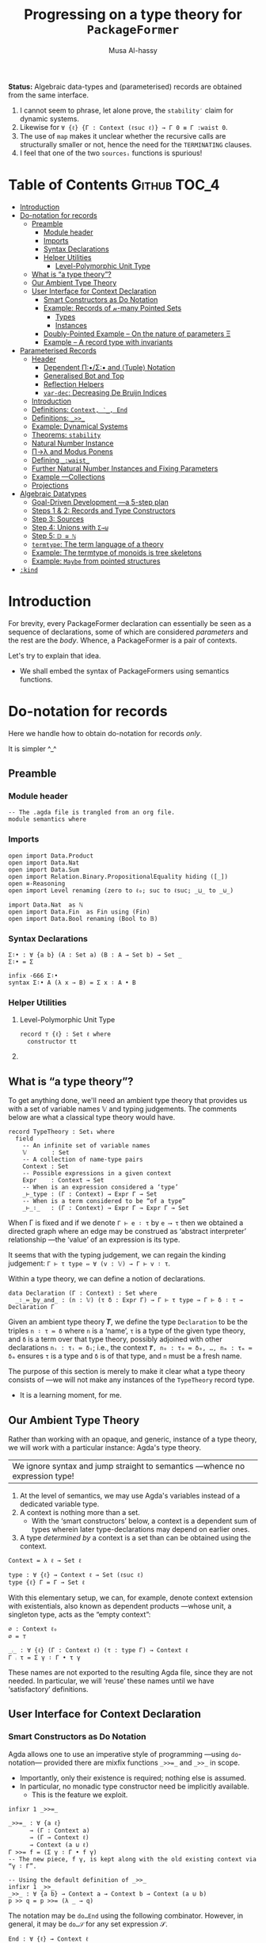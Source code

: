 #+title: Progressing on a type theory for =PackageFormer=
#+author: Musa Al-hassy
#+agda_version: 2.6.0.1

:Hide:
*Status:*
Algebraic data-types and (parameterised) records are obtained from the same interface.

 1. I cannot seem to phrase, let alone prove, the =stability′= claim for
    dynamic systems.
 2. Likewise for =∀ {ℓ} {Γ : Context (ℓsuc ℓ)} → Γ 0 ≡ Γ :waist 0=.
 3. The use of ~map~ makes it unclear whether the recursive calls are structurally
    smaller or not, hence the need for the ~TERMINATING~ clauses.
 4. I feel that one of the two ~sourcesᵢ~ functions is spurious!

# (shell-command "ln -s theory.org readme.org")
:End:

* Table of Contents                                    :Github:TOC_4:
- [[#introduction][Introduction]]
- [[#do-notation-for-records][Do-notation for records]]
  - [[#preamble][Preamble]]
    - [[#module-header][Module header]]
    - [[#imports][Imports]]
    - [[#syntax-declarations][Syntax Declarations]]
    - [[#helper-utilities][Helper Utilities]]
      - [[#level-polymorphic-unit-type][Level-Polymorphic Unit Type]]
  - [[#what-is-a-type-theory][What is “a type theory”?]]
  - [[#our-ambient-type-theory][Our Ambient Type Theory]]
  - [[#user-interface-for-context-declaration][User Interface for Context Declaration]]
    - [[#smart-constructors-as-do-notation][Smart Constructors as Do Notation]]
    - [[#example-records-of-𝓃-many-pointed-sets][Example: Records of 𝓃-many Pointed Sets]]
      - [[#types][Types]]
      - [[#instances][Instances]]
    - [[#doubly-pointed-example----on-the-nature-of-parameters-ξ][Doubly-Pointed Example -- On the nature of parameters Ξ]]
    - [[#example--a-record-type-with-invariants][Example – A record type with invariants]]
- [[#parameterised-records][Parameterised Records]]
  - [[#header][Header]]
    - [[#dependent-πσ-and-tuple-notation][Dependent Π∶•/Σ∶• and ⟨Tuple⟩ Notation]]
    - [[#generalised-bot-and-top][Generalised Bot and Top]]
    - [[#reflection-helpers][Reflection Helpers]]
    - [[#var-dec-decreasing-de-bruijn-indices][=var-dec=: Decreasing De Bruijn Indices]]
  - [[#introduction-1][Introduction]]
  - [[#definitions-context-_-end][Definitions: ~Context, ‵_, End~]]
  - [[#definitions-__][Definitions: ~_>>_~]]
  - [[#example-dynamical-systems][Example: Dynamical Systems]]
  - [[#theorems-stability][Theorems: ~stability~]]
  - [[#natural-number-instance][Natural Number Instance]]
  - [[#πλ-and-modus-ponens][Π→λ and Modus Ponens]]
  - [[#defining-_waist_][Defining =_:waist_=]]
  - [[#further-natural-number-instances-and-fixing-parameters][Further Natural Number Instances and Fixing Parameters]]
  - [[#example----collections][Example ---Collections]]
  - [[#projections][Projections]]
- [[#algebraic-datatypes][Algebraic Datatypes]]
  - [[#goal-driven-development----a-5-step-plan][Goal-Driven Development ---a 5-step plan]]
  - [[#steps-1--2-records-and-type-constructors][Steps 1 & 2: Records and Type Constructors]]
  - [[#step-3-sources][Step 3: Sources]]
  - [[#step-4-unions-with-σ][Step 4: Unions with ~Σ→⊎~]]
  - [[#step-5-𝔻--ℕ][Step 5: =𝔻 ≅ ℕ=]]
  - [[#termtype-the-term-language-of-a-theory][~termtype~: The term language of a theory]]
  - [[#example-the-termtype-of-monoids-is-tree-skeletons][Example: The termtype of monoids is tree skeletons]]
  - [[#example-maybe-from-pointed-structures][Example: =Maybe= from pointed structures]]
- [[#kind][=:kind=]]

* Introduction

  For brevity, every PackageFormer declaration can essentially be seen as a
  sequence of declarations, some of which are considered /parameters/ and the rest
  are the /body/. Whence, a PackageFormer is a pair of contexts.

  Let's try to explain that idea.

  + We shall embed the syntax of PackageFormers using semantics functions.
  # + For now, we only focus on the record semantics of a PackageFormer. ---i.e.,
  #  ~:kind record~.

* Do-notation for records
  Here we handle how to obtain do-notation for records /only/.

  It is simpler ^_^

** Preamble
*** Module header
 #+BEGIN_SRC agda2 :tangle semantics.agda
-- The .agda file is trangled from an org file.
module semantics where
 #+END_SRC
*** Imports
 #+BEGIN_SRC agda2 :tangle semantics.agda
open import Data.Product
open import Data.Nat
open import Data.Sum
open import Relation.Binary.PropositionalEquality hiding ([_])
open ≡-Reasoning
open import Level renaming (zero to ℓ₀; suc to ℓsuc; _⊔_ to _⊍_)

import Data.Nat  as ℕ
open import Data.Fin  as Fin using (Fin)
open import Data.Bool renaming (Bool to 𝔹)
 #+END_SRC
*** Syntax Declarations
 #+BEGIN_SRC agda2 :tangle semantics.agda
Σ∶• : ∀ {a b} (A : Set a) (B : A → Set b) → Set _
Σ∶• = Σ

infix -666 Σ∶•
syntax Σ∶• A (λ x → B) = Σ x ∶ A • B
 #+END_SRC

*** Helper Utilities
**** Level-Polymorphic Unit Type
 #+BEGIN_SRC agda2 :tangle semantics.agda
record ⊤ {ℓ} : Set ℓ where
  constructor tt
 #+END_SRC
**** COMMENT Singleton Types
 We'll be treating contexts as sets and so will require a singleton types for
 adjoining declarations.
 #+BEGIN_SRC agda2 :tangle semantics.agda
data Just {ℓ} {A : Set ℓ} : A → Set where
  just : (a : A) → Just a
 #+END_SRC
** What is “a type theory”?
   To get anything done, we'll need an ambient type theory that provides us with
   a set of variable names 𝕍 and typing judgements. The comments below are what a
   classical type theory would have.
 #+BEGIN_SRC agda2
record TypeTheory : Set₁ where
  field
    -- An infinite set of variable names
    𝕍       : Set
    -- A collection of name-type pairs
    Context : Set
    -- Possible expressions in a given context
    Expr    : Context → Set
    -- When is an expression considered a ‘type’
    _⊢_type : (Γ : Context) → Expr Γ → Set
    -- When is a term considered to be “of a type”
    _⊢_∶_   : (Γ : Context) → Expr Γ → Expr Γ → Set
 #+END_SRC
 When Γ is fixed and if we denote ~Γ ⊢ e ∶ τ~ by ~e ⟶ τ~ then we obtained a directed
 graph where an edge may be construed as ‘abstract interpreter’ relationship
 ---the ‘value’ of an expression is its type.

 It seems that with the typing judgement, we can regain the kinding judgement:
 ~Γ ⊢ τ type ⇔ ∀ (v : 𝕍) → Γ ⊢ v ∶ τ~.

 Within a type theory, we can define a notion of declarations.
 #+BEGIN_SRC agda2
  data Declaration (Γ : Context) : Set where
    _∶_≔_by_and_ : (n : 𝕍) (τ δ : Expr Γ) → Γ ⊢ τ type → Γ ⊢ δ ∶ τ → Declaration Γ
 #+END_SRC

   :Informal_Type_of_Declarations:
   Given an ambient type theory 𝑻, we define the type =Declaration= to be the
   triples ~n ∶ τ ≔ δ~ where =n= is a ‘name’, =τ= is a type of the given type theory, and
   =δ= is a term over that type theory, possibly adjoined with other declarations
   =nᵢ : τᵢ ≔ δᵢ=; i.e., the context ~𝑻, n₀ : τ₀ ≔ δ₀, …, nₘ : τₘ ≔ δₘ~ ensures ~τ~ is
   a type and ~δ~ is of that type, and ~n~ must be a fresh name.
   :End:

 The purpose of this section is merely to make it clear what a type theory
 consists of ---we will not make any instances of the ~TypeTheory~ record type.
 + It is a learning moment, for me.

** Our Ambient Type Theory
 Rather than working with an opaque, and generic, instance of a type theory, we
 will work with a particular instance: Agda's type theory.

 | We ignore syntax and jump straight to semantics ---whence no expression type! |

 0. At the level of semantics, we may use Agda's variables instead of a
    dedicated variable type.
 1. A context is nothing more than a set.
    - With the ‘smart constructors’ below, a context is a dependent sum of types
      wherein later type-declarations may depend on earlier ones.
 2. A type /determined by/ a context is a set than can be obtained
    using the context.

 #+BEGIN_SRC agda2 :tangle semantics.agda
Context = λ ℓ → Set ℓ
 #+END_SRC
 #+BEGIN_SRC agda2
type : ∀ {ℓ} → Context ℓ → Set (ℓsuc ℓ)
type {ℓ} Γ = Γ → Set ℓ
 #+END_SRC

 With this elementary setup, we can, for example, denote context extension with
 existentials, also known as dependent products ---whose unit, a singleton type,
 acts as the “empty context”:
 #+BEGIN_SRC agda2
∅ : Context ℓ₀
∅ = ⊤

_⨾_ : ∀ {ℓ} (Γ : Context ℓ) (τ : type Γ) → Context ℓ
Γ ⨾ τ = Σ γ ∶ Γ • τ γ
 #+END_SRC
 These names are not exported to the resulting Agda file, since they are not
 needed. In particular, we will ‘reuse’ these names until we have ‘satisfactory’
 definitions.

** User Interface for Context Declaration

*** Smart Constructors as Do Notation
   Agda allows one to use an imperative style of programming ---using
   ~do~-notation--- provided there are mixfix functions ~_>>=_~ and ~_>>_~ in scope.
   + Importantly, only their existence is required; nothing else is assumed.
   + In particular, no monadic type constructor need be implicitly available.
     - This is the feature we exploit.

 #+BEGIN_SRC agda2 :tangle semantics.agda
infixr 1 _>>=_

_>>=_ : ∀ {a ℓ}
      → (Γ : Context a)
      → (Γ → Context ℓ)
      → Context (a ⊍ ℓ)
Γ >>= f = (Σ γ ∶ Γ • f γ)
-- The new piece, f γ, is kept along with the old existing context via “γ ∶ Γ”.

-- Using the default definition of _>>_
infixr 1 _>>_
_>>_ : ∀ {a b} → Context a → Context b → Context (a ⊍ b)
p >> q = p >>= (λ _ → q)
 #+END_SRC

 The notation may be ~do…End~ using the following combinator.
 However, in general, it may be ~do…𝒮~ for any set expression 𝒮.
 #+BEGIN_SRC agda2 :tangle semantics.agda
End : ∀ {ℓ} → Context ℓ
End {ℓ} = ⊤ {ℓ}
 #+END_SRC

 These two pieces together are the aforementioned ‘smart constructors’:
 + ~Γ ⨾ τ~ is given the new syntax as ~Γ >>= τ~.
 + ~∅~ is given the syntax ~End~.

 # You could define _>>=_ and End as aliases for _⨾_ and ∅.

 /It is important to remember that these smart constructors form grouping
 mechanisms, not instances of them/; which is accomplished using tuples.

*** Example: Records of 𝓃-many Pointed Sets

    What do PackageFormers look like using the ~do~-notation and what do their
    instances look like? Surprisingly close to existing Agda record syntax for
    declarations and Agda tuples for instances.

**** Types
 Let's form a grouping consisting of a single type and a value of that type,
 along with an instance of the parameter type Ξ.
 #+BEGIN_SRC agda2 :tangle semantics.agda
PointedPF : (Ξ : Context (ℓsuc ℓ₀)) → Context (ℓsuc ℓ₀)
PointedPF Ξ = do Carrier ← Set
                 point   ← Carrier
                 Ξ
 #+END_SRC

 Let's consider concrete instances of the parameter Ξ.
 #+BEGIN_SRC agda2 :tangle semantics.agda
-- A record type --- Σ Set ∶ Carrier • Σ point ∶ Carrier • ⊤
PointedSet = PointedPF ⊤

-- An extended record type
-- Σ Set ∶ Carrier₁ • Σ point₁ ∶ Carrier₁ • (Σ Carrier₂ ∶ Set • Σ point₂ ∶ Carrier₁ • ⊤)
TwoPointedSets = PointedPF PointedSet
 #+END_SRC
 More generally:
 #+BEGIN_SRC agda2 :tangle semantics.agda
_PointedSets : ℕ → Set₁
zero  PointedSets = ⊤
suc n PointedSets = PointedPF (n PointedSets)

-- C-c C-n 4 PointedSets ⇒ Somewhat readable definition of the record!
 #+END_SRC

 Here we already have power: It's difficult to create the family of types =n
 PointedSets= using existing Agda record syntax since the number of fields, /2 × n/,
 depends on =n=.

 | Record /structure/ can be dependent on values! |

**** Instances
 #+BEGIN_SRC agda2 :tangle semantics.agda
example₁ : PointedSet
example₁ = ℕ , 0 , tt

example₂ : PointedSet
example₂ = Fin.Fin 3 , Fin.suc Fin.zero , tt

example₃ : TwoPointedSets
example₃ = 𝔹 , true , example₁
-- A pointed nat extended by a pointed bool, with particular choices for both.
 #+END_SRC

*** Doubly-Pointed Example -- On the nature of parameters Ξ
 What is a parameter exactly?

 #+BEGIN_SRC agda2 :tangle semantics.agda
TwoParameterPoints : ∀ {ℓ} (Ξ : Context ℓ) → Context ℓ
TwoParameterPoints {ℓ} Ξ = do one   ← Ξ
                              two   ← Ξ
                              End {ℓ}

-- C-c C-n TwoParameterPoints   ⇒   λ Ξ → Σ one ∶ Ξ • Σ two ∶ Ξ • ⊤

-- Emphasise when sets are to be thought of as contexts
LitCtx : ∀ {ℓ} → Set ℓ → Context ℓ
LitCtx = λ c → c

example₄ : TwoParameterPoints (LitCtx 𝔹)
example₄ = false , false , tt  -- Obtained with C-c C-a

example₅ : TwoParameterPoints PointedSet
example₅ = example₁ , example₂ , tt
 #+END_SRC

*** Example – A record type with invariants

 We can simulate definitions in a record via type invariants.

 #+BEGIN_SRC agda2 :tangle semantics.agda
infix -1000 Property_
Property_ : ∀ {ℓ} → Set ℓ → Context ℓ -- Intended as invariants.
Property_ = λ c → c                   -- In some contexts, the values could be irrelevant.

PointedMagma : ∀ {ℓ} → Context ℓ → Context (ℓsuc ℓ)
PointedMagma {ℓ} Ξ = do Carrier ← Set ℓ
                        _⊕_     ← (Carrier → Carrier → Carrier)
                        one     ← Carrier
                        two     ← Carrier
                        three   ← Carrier
                        Property two   ≡ one ⊕ one
                        Property three ≡ one ⊕ two
 #+END_SRC
 The multiple laws, along with the following instance, increase confidence
 in our definitions of ~_>>=_~ and ~_>>_~.
 #+BEGIN_SRC agda2 :tangle semantics.agda
example₆ : PointedMagma ⊤
example₆ = ℕ , ℕ._+_ , 4 , 8 , 12 , refl {x = 8} , refl {x = 12}
 #+END_SRC

* Parameterised Records

  Now we add on support for parmeterised records, or ‘typeclasses’.

** Header

#+begin_src agda2 :tangle semantics-with-waist.agda
module semantics-with-waist where

open import Level renaming (_⊔_ to _⊍_; suc to ℓsuc; zero to ℓ₀)
open import Data.Nat
open import Relation.Binary.PropositionalEquality
open import Relation.Nullary
open import Data.Empty
open import Data.Bool using (Bool ; true ; false)
open import Data.List as List using (List ; [] ; _∷_ ; _∷ʳ_; sum)
open import Function using (_∘_)
open import Data.Sum
open import Data.Fin  as Fin using (Fin)
open import Data.Maybe  hiding (_>>=_)

ℓ₁   = Level.suc ℓ₀

-- “s ≔ v” is just a way to document v with string s.
open import Data.String using (String)
_≔_ : ∀ {ℓ} {A : Set ℓ} → String → A → A
s ≔ v = v
infix 9 _≔_

-- Used in an example later on; too boring to be placed there.
data Digit : Set where
  #0 #1 #2 #3 #4 #5 #6 #7 #8 #9 : Digit

#→ℕ : Digit → ℕ
#→ℕ #0 = 0
#→ℕ #1 = 1
#→ℕ #2 = 2
#→ℕ #3 = 3
#→ℕ #4 = 4
#→ℕ #5 = 5
#→ℕ #6 = 6
#→ℕ #7 = 7
#→ℕ #8 = 8
#→ℕ #9 = 9
     #+end_src

*** Dependent Π∶•/Σ∶• and ⟨Tuple⟩ Notation
 #+begin_src agda2 :tangle semantics-with-waist.agda
open import Data.Product

Σ∶• : ∀ {a b} (A : Set a) (B : A → Set b) → Set _
Σ∶• = Σ

infix -666 Σ∶•
syntax Σ∶• A (λ x → B) = Σ x ∶ A • B

Π∶• : ∀ {a b} (A : Set a) (B : A → Set b) → Set _
Π∶• A B = (x : A) → B x

infix -666 Π∶•
syntax Π∶• A (λ x → B) = Π x ∶ A • B

record ⊤ {ℓ} : Set ℓ where
  constructor tt

open import Data.Empty using (⊥)

-- Expressions of the form “⋯ , tt” may now be written “⟨ ⋯ ⟩”
infixr 5 ⟨ _⟩
⟨⟩ : ∀ {ℓ} → ⊤ {ℓ}
⟨⟩ = tt

⟨ : ∀ {ℓ} {S : Set ℓ} → S → S
⟨ s = s

_⟩ : ∀ {ℓ} {S : Set ℓ} → S → S × ⊤ {ℓ}
s ⟩ = s , tt
   #+end_src
*** Generalised Bot and Top
    To avoid a flurry of lifts, and for the sake of clarity, we define
    level-polymorphic empty and unit types.

 #+begin_src agda2
open import Level

data 𝟘 {ℓ ∶ Level} ∶ Set ℓ where

record 𝟙 {ℓ ∶ Level} ∶ Set ℓ where
  constructor tt

-- 𝟙 = ⊤ {ℓ₀}
-- 𝟘 = ⊥
 #+end_src
*** Reflection Helpers
     #+begin_src agda2 :tangle semantics-with-waist.agda
import Data.Unit as Unit
open import Reflection hiding (name; Type) renaming (_>>=_ to _>>=ₘ_)

-- Single argument application
_app_ : Term → Term → Term
(def f args) app arg′ = def f (args ∷ʳ arg (arg-info visible relevant) arg′) -- keep existing arguments!
{-# CATCHALL #-}
tm app arg′ = tm

-- Reify ℕ term encodings as ℕ values
toℕ : Term → ℕ
toℕ (lit (nat n)) = n
{-# CATCHALL #-}
toℕ _ = 0

    #+end_src

*** =var-dec=: Decreasing De Bruijn Indices
#+begin_src agda2 :tangle semantics-with-waist.agda
arg-term : ∀ {ℓ} {A : Set ℓ} → (Term → A) → Arg Term → A
arg-term f (arg i x) = f x

var-dec₀ : (fuel : ℕ) → Term → Term
var-dec₀ Fin.0F t  = t
-- var-dec₀ (suc n) (var Fin.0F args) = var Fin.0F args
-- Let's use an “impossible” term.
var-dec₀ (suc n) (var Fin.0F args)    = def (quote ⊥) []
var-dec₀ (suc n) (var (suc x) args)   = var x args
var-dec₀ (suc n) (con c args)         = con c (map-Args (var-dec₀ n) args)
var-dec₀ (suc n) (def f args)         = def f (map-Args (var-dec₀ n) args)
var-dec₀ (suc n) (lam v (abs s x))    = lam v (abs s (var-dec₀ n x))
var-dec₀ (suc n) (pat-lam cs args)    = pat-lam cs (map-Args (var-dec₀ n) args)
var-dec₀ (suc n) (Π[ s ∶ arg i A ] B) = Π[ s ∶ arg i (var-dec₀ n A) ] var-dec₀ n B
{-# CATCHALL #-}
-- sort, lit, meta, unknown
var-dec₀ n t = t

{-# TERMINATING #-}
lengthₜ : Term → ℕ
lengthₜ (var x args)      = 1 + sum (List.map (arg-term lengthₜ ) args)
lengthₜ (con c args)      = 1 + sum (List.map (arg-term lengthₜ ) args)
lengthₜ (def f args)      = 1 + sum (List.map (arg-term lengthₜ ) args)
lengthₜ (lam v (abs s x)) = 1 + lengthₜ x
lengthₜ (pat-lam cs args) = 1 + sum (List.map (arg-term lengthₜ ) args)
lengthₜ (Π[ x ∶ A ] Bx)   = 1 + lengthₜ Bx
{-# CATCHALL #-}
-- sort, lit, meta, unknown
lengthₜ t = 0

_ : lengthₜ (quoteTerm (Σ x ∶ ℕ • x ≡ x)) ≡ 10
_ = refl
#+end_src

The use of ~map~ makes it unclear whether the recursive calls are structurally
smaller or not, hence the need for the ~TERMINATING~ clauses.

Here's the prime function:
#+begin_src agda2 :tangle semantics-with-waist.agda
var-dec : Term → Term
var-dec t = var-dec₀ (lengthₜ t) t
#+end_src

This, below, is not ideal at all: =(Π X : Set • X) ↦ (Π X : Set • ⊥)= !  But this
is: =(Σ X : Set • X) ↦ (Set ⊎ ⊥)= !  /The crutch is when to do what!/
#+begin_src agda2 :tangle semantics-with-waist.agda
_ :   var-dec (quoteTerm ((X : Set) → X))
    ≡ pi (vArg (sort (lit 0))) (abs "X" (def (quote ⊥) []))
_ = refl
#+end_src

** Introduction
  We want to write
  #+begin_example agda2
do X ← Set
   z ← X
   s ← (X → X)

:  ℕ → Set
  #+end_example
  Which desugars into:
  #+begin_example agda2
‵ Set >>= λ X → ‵ X >>= λ z → ‵ (X → X)  where ‵_ : Set → (ℕ → Set)
  #+end_example

  The definition of the quote is forced due to the necessary typing of ~>>=~.
** Definitions: ~Context, ‵_, End~
  Hence, the definition of a context suggests itself:
  #+begin_src agda2 :tangle semantics-with-waist.agda
Context = λ ℓ → ℕ → Set ℓ

infix -1000 ‵_
‵_ : ∀ {ℓ} → Set ℓ → Context ℓ
‵ S = λ _ → S

End : ∀ {ℓ} → Context ℓ
End = ‵ ⊤

End₀ = End {ℓ₀}
  #+end_src

** Definitions: ~_>>_~
Next we define the bind operator to account for the current waist: If zero, we
have records, otherwise functions.
#+begin_example agda2
_>>=_ : ∀ {a b}
      → (Γ : Context a)
      → (∀ {n} → Γ n → Context b)
      → Context (a ⊍ b)
(Γ >>= f) ℕ.zero  = Σ γ ∶ Γ 0 • f γ 0
(Γ >>= f) (suc n) = (γ : Γ n) → f γ n
#+end_example

Unfortunately, this would require too many calls to quote; e.g.,
#+begin_example agda2
do X ← ‵ Set
   z ← ‵ X
   s ← ‵ (X → X)
   End
#+end_example

So let's “build it into the definition of >>=”:
  #+begin_src agda2 :tangle semantics-with-waist.agda
_>>=_ : ∀ {a b}
      → (Γ : Set a)  -- Main diference
      → (Γ → Context b)
      → Context (a ⊍ b)
(Γ >>= f) ℕ.zero  = Σ γ ∶ Γ • f γ 0
(Γ >>= f) (suc n) = (γ : Γ) → f γ n
  #+end_src

Let's see this in action:
  #+begin_src agda2 :tangle semantics-with-waist.agda
Monoid : ∀ ℓ → Context (ℓsuc ℓ)
Monoid ℓ = do Carrier ← Set ℓ
              Id      ← Carrier
              _⊕_     ← (Carrier → Carrier → Carrier)
              leftId  ← ∀ {x : Carrier} → x ⊕ Id ≡ x
              rightId ← ∀ {x : Carrier} → Id ⊕ x ≡ x
              assoc   ← ∀ {x y z} → (x ⊕ y) ⊕ z  ≡  x ⊕ (y ⊕ z)
              End {ℓ}
  #+end_src

But what does all of this /mean/? Let's return to the dynamic system at the start
of this discussion.

** Example: Dynamical Systems

  #+begin_src agda2 :tangle semantics-with-waist.agda
DynamicSystem : Context (ℓsuc Level.zero)
DynamicSystem = do X ← Set
                   z ← X
                   s ← (X → X)
                   End {Level.zero}
#+end_src

We can now “see” ---with ~C-c C-n~--- what a dynamical system looks like /at/ a
particular waist.
#+begin_src agda2 :tangle semantics-with-waist.agda
-- Records with 𝓃-Parameters, 𝓃 : 0..3
A B C D : Set₁
A = DynamicSystem 0 -- Σ X ∶ Set  • Σ z ∶ X  • Σ s ∶ X → X  • ⊤
B = DynamicSystem 1 --  (X ∶ Set) → Σ z ∶ X  • Σ s ∶ X → X  • ⊤
C = DynamicSystem 2 --  (X ∶ Set)    (z ∶ X) → Σ s ∶ X → X  • ⊤
D = DynamicSystem 3 --  (X ∶ Set)    (z ∶ X) →  (s ∶ X → X) → ⊤
    #+end_src

It is important to note that these are /not/ functions, but instead
are /function types/!

Let's transform the above comments to machine checked unit tests ^_^
    #+begin_src agda2 :tangle semantics-with-waist.agda
_ : A ≡ (Σ X ∶ Set  • Σ z ∶ X  • Σ s ∶ (X → X)  • ⊤) ; _ = refl
_ : B ≡ (Π X ∶ Set  • Σ z ∶ X  • Σ s ∶ (X → X)  • ⊤) ; _ = refl
_ : C ≡ (Π X ∶ Set  • Π z ∶ X  • Σ s ∶ (X → X)  • ⊤) ; _ = refl
_ : D ≡ (Π X ∶ Set  • Π z ∶ X  • Π s ∶ (X → X)  • ⊤) ; _ = refl
#+end_src

** Theorems: ~stability~

Observe that there are no more ‘interesting’ ways to form a dynamical system.
#+begin_src agda2 :tangle semantics-with-waist.agda
stability : ∀ {n} →   DynamicSystem (3 + n)
                   ≡ DynamicSystem  3
stability = refl
  #+end_src

  Moreover, by the nature of a dynamical system, there cannot ever be such a
  system with an empty state space, and so ~B~.
#+begin_src agda2 :tangle semantics-with-waist.agda
B-is-empty : ¬ B
B-is-empty b = proj₁( b ⊥)
#+end_src

** Natural Number Instance
Let's form an instances at height 0; i.e., a record.
  #+begin_src agda2 :tangle semantics-with-waist.agda
𝒩₀ : DynamicSystem 0
𝒩₀ = ℕ , 0 , suc , tt
  #+end_src

With the expected sugar, we gain an extra grain of readability.
  #+begin_src agda2 :tangle semantics-with-waist.agda
𝒩 : DynamicSystem 0
𝒩 = ⟨ ℕ , 0 , suc ⟩
  #+end_src

Neato: One declares a PackageFormer with ~do…End~ then forms a 0-waist value
using ~⟨⋯⟩~.

** Π→λ and Modus Ponens
Unfortunately, since ~B, C, D~ are all of type ~Set₁~ and so are not functions,
there is no trivial way to “instantiate” any of ~B, C, D~'s arguments to obtain
versions of ~A~ wherein certain fields are already “fixed”.

I'd like to write =B on ℕ=, for example. However, a definition of ~_on_~ seems to
want to pattern match on sorts.
  #+begin_src agda2 :tangle semantics-with-waist.agda
B-on-ℕ : Set
B-on-ℕ = let X = ℕ in Σ z ∶ X  • Σ s ∶ (X → X)  • ⊤

ex : B-on-ℕ
ex = ⟨ 0 , suc ⟩
  #+end_src

Let's oblige, and pattern match on sorts ---by using reflection.

The /values/ ~B,C,D~ are all of the form ~∀ X → ⋯~, in-order to /apply/ them
we need to transform them into values of the form ~λ X → ⋯~, for which application
is actually sensible. As far as I know, there is no natural operation
transforming a function-type into a function-value, so we make the necessary
transformation /syntactically/.

Here's an instance of moving from the Π-type-level to the λ-value-level.
  #+begin_src agda2 :tangle semantics-with-waist.agda
idτ : Set₁
idτ = ∀ (X : Set) (e : X) → X

id₁ : ∀ (X : Set) → Set
id₁ = λ (X : Set) → ((e : X) → X)

id₂ : ∀ (X : Set) (e : X) → Set
id₂ = λ (X : Set) (e : X) → X
   #+end_src
Let's code to make the transformation ~idτ ↦ id₂~ feasible.

We start with Agda terms.
   #+begin_src agda2 :tangle semantics-with-waist.agda
Π→λ-helper : Term → Term
Π→λ-helper (pi  a b)         = lam visible b
Π→λ-helper (lam a (abs x y)) = lam a (abs x (Π→λ-helper y))
{-# CATCHALL #-}
Π→λ-helper x = x
#+end_src

+ We case on type formation, then rewrite the first encountered Π-type into a λ-value.
+ If a λ is encountered, we go inside to make the rewrite.
  - The intention is that sequential rewrite invocations are easily expressed.
+ We could have added the following case before the catchall, however it is
  undesirable since in general we do not want to unwind as much as possible,
  but only as much waist as provided.
  #+begin_example agda2
Π→λ-helper (pi a (abs x y)) = lam visible (abs x (Π→λ-helper y))
  #+end_example

Here are two sample uses.
#+begin_example agda2
-- Error: Failed to resolve sort constraints
_ : unquote (unify (Π→λ-helper (quoteTerm (∀ (X : Set) (x : X) → X)))) ≡ λ X → X → X
_ = refl

-- Ekk! No normalisation!
_ : Π→λ-helper (quoteTerm idτ) ≡ quoteTerm idτ
_ = refl
#+end_example

As it stands, this syntactic rewrite is pathetic from a usage point of view: We
need to quote arguments provided to it, then unquote them back into working
code. Moreover, due to Agda's weak reflection mechanism, such a bungled mess
usually results in errors failing to solve sort constraints.  /Even worse/, it
does not account for normal forms; e.g., a constant name is just that, a name,
rather than what it expands to.
Let's remedy these two issues.
#+begin_src agda2 :tangle semantics-with-waist.agda
macro
  Π→λ : Term → Term → TC Unit.⊤
  Π→λ tm goal = normalise tm >>=ₘ λ tm′ → unify (Π→λ-helper tm′) goal
  #+end_src

+ We normalise a given term /then/ invoke the previously formed helper.
+ Due to the currently poor state of reflection in Agda, we are /forced/ to
  construct the auxiliary function since macros cannot be recursive.
    #+begin_example agda2
-- Error: Cannot unquote non-canonical type checking computation
macro
  lame : ℕ → Term → Term → TC Unit.⊤
  lame zero t g    = unify t g
  lame (suc n) t g = lame n t g
  #+end_example

At this point, our goals are reasonably achieved:
#+begin_src agda2 :tangle semantics-with-waist.agda
_ : Π→λ idτ ≡ id₁
_ = refl

-- Too much yellow, sort constraints cannot be solved. It's okay.
-- _ : Π→λ (Π→λ idτ) ≡ id₂
-- _ = refl
  #+end_src

Reflection was not the first route attempted.  A more natural approach would be
to form a ‘universe’ type ~𝕌~ which has a constructor ~‵Π~ for encoding dependent
function types, one then defines ~Π→λ~ by requesting a ≡-proof that the given type
is indeed a function-type, i.e., is equivalent to the semantics of an encoding
~‵Π~.  However, such encodings always led to some technical issue.  Most notable
being that we cannot view ~Set₁~ via our encoding ~𝕌~ since such a function ~Set₁ → 𝕌~
would fail to encode types without having a pre-existing way to pattern match
against the inhabitants of ~Set₁~.  As such, we have solved the problem in the
meta-theory.

It is curious that this problem is reminiscent of currying.
#+begin_src agda2
-- Given:
τ : Set₁
τ = ∀ (X : Set) → ⋯

-- Obtain:
τf : ∀ (X : Set) → Set₁
τf = λ (X : Set) → ⋯
#+end_src
| The type of ~τ~ merely states it to be a grouping mechanism!        |
| The type of ~τf~ /exposes/ that ~τ~ is a parmeterised grouping mechanism! |

Perhaps this is related to indexing vs parameters.

+ We can apply =τf= and so it's more concrete than =τ=.
+ Hence, we may call =Π→λ= a “type constructor reification”.

** Defining =_:waist_=
   Multiple invocations of ~Π→λ~ along with a raw waist exposes the structure of
   a parameterised record, as in the following examples.
  #+begin_src agda2 :tangle semantics-with-waist.agda
_ : Π→λ (DynamicSystem 1) ≡ λ γ → Σ γ (λ _ → Σ ((x : γ) → γ) (λ _ → ⊤))
_ = refl

CC : ∀ (X : Set) (x : X) → Set
CC = Π→λ (Π→λ (DynamicSystem 2))   -- c.f., C above and C′ below.
   #+end_src
   Let's abstract away the raw waist, 2 above, and the 2-many invocations of
   ~Π→λ~.

   As mentioned earlier, we must perform recursion outside of ~macro~ clauses, so
   we must have an auxiliary function.
   #+begin_src agda2 :tangle semantics-with-waist.agda
waist-helper : ℕ → Term → Term
waist-helper zero t    = t
-- waist-helper (suc n) t = waist-helper n (Π→λ t)
waist-helper (suc n) t = waist-helper n (Π→λ-helper t)
  #+end_src

  It is important to note that the commented out line could /not/ have been used
  and instead the ~Π→λ~ macro's underlying helper must be invoked instead.  Why?
  This subtlety is due to the implicit-quotation invocation style of macros: If
  ~f : Term → Name → Bool → Term → TC ⊤~ is declared a macro, then an application
  ~f u v w~ desugars into ~unquote (f (quoteTerm u) (quote v) w)~.

We now use the helper to form the necessary combinator.
  #+begin_src agda2 :tangle semantics-with-waist.agda
macro
  _:waist_ : Term → Term → Term → TC Unit.⊤
  _:waist_ t 𝓃 goal =      normalise (t app 𝓃)
                      >>=ₘ λ t′ → unify (waist-helper (toℕ 𝓃) t′) goal
#+end_src

Note that it's important we /apply/ the given context to a raw waist,
then /normalise/ that before moving on. Indeed, ~waist-helper~ invokes ~Π→λ→helper~,
which performs no normalisation.

+ ~:waist~ could not have been defined as a top level function operating on ~Set ℓ~
  since it cannot be typed! It needs to operate on syntax and so is a macro.
  - Indeed, ~Γ :waist n~ may sometimes return a function of types, values of ~Set₁~,
    or a function of other types, such as ~ℕ~. We shall show this below when
    forming ~A′, B′, C′, D′~.

 How are these two indexing mechanisms related?
 0. =C :waist n= is an n-ary type constructor; given n inputs, a record type is returned.
 1. =C n= is a “factory”: Given n inputs 𝓍, it will produce a value of =(C :waist n) 𝓍=.

** Further Natural Number Instances and Fixing Parameters

Let's now demonstrate how convenient it is to use ~_:waist_~.
  #+begin_src agda2 :tangle semantics-with-waist.agda
A′ : Set₁
B′ : ∀ (X : Set) → Set
C′ : ∀ (X : Set) (x : X) → Set
D′ : ∀ (X : Set) (x : X) (s : X → X) → Set
#+end_src
Each type /exposes/ more and more information about what kind of grouping
structure we have at hand. The definitions are super simple sweetness.
#+begin_src agda2 :tangle semantics-with-waist.agda
A′ = DynamicSystem :waist 0
B′ = DynamicSystem :waist 1
C′ = DynamicSystem :waist 2
D′ = DynamicSystem :waist 3
  #+end_src

~B,C,D~ are parameterised records: Given values of the parameters, record values
are created. What if, we want to simply supply parameters and obtain new
parameterised records; i.e., do not go all the way down to the creation level.
These ‘partial applied’ types are ~B′, C′, D′~. That is, ~:waist~ essentially
allows us to unbundle, or uncurry, records! So cool (•̀ᴗ•́)و

The two notions coincide at the bottom-most waist.
  #+begin_src agda2 :tangle semantics-with-waist.agda
_ : DynamicSystem 0 ≡ DynamicSystem :waist 0
_ = refl

-- _ : ∀ {ℓ} {Γ : Context (ℓsuc ℓ)} → Γ 0 ≡ {! Γ :waist 0 !}
-- _ = refl
#+end_src

  The following /instances/ of these grouping /types/ demonstrate how /information
moves from the body level to the parameter level/!
#+begin_src agda2 :tangle semantics-with-waist.agda
𝒩⁰ : A′
𝒩⁰ = ⟨ ℕ , 0 , suc ⟩

𝒩¹ : B′ ℕ
𝒩¹ = ⟨ 0 , suc ⟩

𝒩² : C′ ℕ 0
𝒩² = ⟨ suc ⟩

𝒩³ : D′ ℕ 0 suc
𝒩³ = ⟨⟩
#+end_src

Notice that with ~A′, B′, C′, D′~ we may fix certain parameters ahead of time.
Above the type ~B′ ℕ~ is the type of “dynamic systems over carrier ℕ” whereas ~C′ ℕ
0~ is the type of “dynamic systems over carrier ℕ and start state 0”.  Neato!

One would expect the stability result from earlier to continue to hold, but
there is a type error in even phrasing it naively.
#+begin_example agda2
-- Type error: LHS and RHS of ‘≡’ do not agree.
stability′ : ∀ {n : ℕ} →
            DynamicSystem :waist (3 + n)
          ≡ DynamicSystem :waist 3
stability′ = refl
#+end_example

** Example ---Collections

   Here's a specification of a collection, which includes an element type;
   along with an instance-former; i.e., a value at a non-zero waist. ---Thanks Wolfram!
#+begin_src agda2 :tangle semantics-with-waist.agda
Collection : ∀ ℓ → Context (ℓsuc ℓ)
Collection ℓ = do
  Elem    ← Set ℓ
  Carrier ← Set ℓ
  insert  ← (Elem → Carrier → Carrier)
  ∅       ← Carrier
  isEmpty ← (Carrier → Bool)
  insert-nonEmpty ← ∀ {e : Elem} {x : Carrier} → isEmpty (insert e x) ≡ false
  End {ℓ}

ListColl : {ℓ : Level} → Collection ℓ 1
ListColl E = ⟨ List E
             , _∷_
             , []
             , (λ { [] → true; _ → false})
             , (λ {x} {x = x₁} → refl)
             ⟩
           #+end_src

The neat thing here is that a value of ~Collection ℓ~ is an element type
along with collection type over said elements; whereas a value of ~Collection ℓ 1~
is a way to form collections for given element types.

Here's another example.

Enumerated types can always be encoded as values of ℕ and so ℕ can be thought
of as a way to collect values of the enumeration.
  #+begin_src agda2 :tangle semantics-with-waist.agda
ℕCollection = (Collection ℓ₀ :waist 2)
                ("Elem"    ≔ Digit)
                ("Carrier" ≔ ℕ)
--
-- i.e., (Collection ℓ₀ :waist 2) Digit ℕ
#+end_src

  + Note that the ~"key" ≔ value~ pairs are just syntactic sugar for ~value~,
    that document it via ~"key"~.
  + ~Digit~ is the enumerated type of values ~#𝒾~ for ~𝒾 : 0..9~.

More concretely, if the enumerated has 𝓃-many values, we can form a stack by
starting with 0 and pushing elements ~d~ “to then end of our running total $s$” to
obtain =s * 10ⁿ + d=, for example.  Then we pop elements off via division. Here's
an instance for the digit enumeration type.

#+begin_src agda2 :tangle semantics-with-waist.agda
stack : ℕCollection
stack = ⟨ "insert"      ≔ (λ d s → suc (10 * s + #→ℕ d))
        , "empty stack" ≔ 0
        , "is-empty"    ≔ (λ { 0 → true; _ → false})
        -- Properties --
        , (λ {d : Digit} {s : ℕ} → refl {x = false})
        ⟩
  #+end_src

+ The ~suc~, in ~"insert"~, is to make the coherence property easily proven.

Super neat stuff (─‿‿─)

** Projections

   Since records are just products, we may project to obtain their fields.
   - The following meta-program yields a type error when trying to project
     fields that do not exist.
#+begin_src agda2 :tangle semantics-with-waist.agda
Field₀ : ℕ → Term → Term
Field₀ zero c    = def (quote proj₁) (arg (arg-info visible relevant) c ∷ [])
Field₀ (suc n) c = Field₀ n (def (quote proj₂) (arg (arg-info visible relevant) c ∷ []))

macro
  Field : ℕ → Term → Term → TC Unit.⊤
  Field n t goal = unify goal (Field₀ n t)
#+end_src

Agda macros do not support η-equivalence and so definitions
of particular projections are necessarily of the form ~λ C → Field 𝒾 C~.

#+begin_src agda2 :tangle semantics-with-waist.agda
Elem      : ∀ {ℓ} → Collection ℓ 0 → Set ℓ
Elem      = λ C   → Field 0 C
          #+end_src

Nullary types like ~Collection ℓ 0~ all have a similar projection form.
There is a neat interesting shift when we move positive-argument types.
          #+begin_src agda2 :tangle semantics-with-waist.agda
Carrier   : ∀ {ℓ} → Collection ℓ 0 → Set ℓ
Carrier₁  : ∀ {ℓ} → Collection ℓ 1 → (γ : Set ℓ) → Set ℓ
Carrier₁′ : ∀ {ℓ} {γ : Set ℓ} (C : (Collection ℓ :waist 1) γ) → Set ℓ

Carrier   = λ C   → Field 1 C
Carrier₁  = λ C γ → Field 0 (C γ)
Carrier₁′ = λ C   → Field 0 C
          #+end_src

The differences are subtle, so let's try exposing more arguments.

          #+begin_src agda2 :tangle semantics-with-waist.agda
insert   : ∀ {ℓ} (C : Collection ℓ 0) → (Elem C → Carrier C → Carrier C)
insert₁  : ∀ {ℓ} (C : Collection ℓ 1) (γ : Set ℓ) →  γ → Carrier₁ C γ → Carrier₁ C γ
insert₁′ : ∀ {ℓ} {γ : Set ℓ} (C : (Collection ℓ :waist 1) γ) → γ → Carrier₁′ C → Carrier₁′ C

insert    = λ C   → Field 2 C
insert₁   = λ C γ → Field 1 (C γ)
insert₁′  = λ C   → Field 1 C
#+end_src

Notice that ~insert₁~'s ~C~ must be passed inputs each time it is used ---since ~C~ is
a “factory”, as mentioned earlier. In contrast, ~insert₁′~'s ~C~ has no arguments
as they are fixed ahead of time.

The need to invoke a factory with its inputs seems to have a slightly greater
impact at the definition level, as seen below.
#+begin_src agda2 :tangle semantics-with-waist.agda
insert₂  : ∀ {ℓ} (C : Collection ℓ 2) (El Cr : Set ℓ) → El → Cr → Cr
insert₂′ : ∀ {ℓ} {El Cr : Set ℓ} (C : (Collection ℓ :waist 2) El Cr) → El → Cr → Cr

insert₂ = λ C El Cr → Field 0 (C El Cr)
insert₂′ = λ C → Field 0 C
  #+end_src

Neato petito!

** COMMENT ~:exposing~ --no

     Set₁
⇒ ∀ X₁ → ⋯ → ∀ Xₙ → Set
≅ ∀ Xₙ → ∀ X₁ → ⋯ → ∀ Xₙ₋₁ → Set
⇒ ∀ Xₙ → Set

Given a function /type/ such as ~∀ (A B : Set) → B~, we cannot write a
function to swap the order of the input types, ~A~ and ~B~, since that would
require we pattern match on the function /type/ to expose its structure. As
such, we must use reflection. However, a mere switch of Π-constructors also does
not work since the underlying debrujin reference of the final ~B~ is ~var 0~, in
reference to the 0-th away bound variable ~B~, and so a simple Π-variable swap
would leave the reference as ~var 0~ which then refers to ~A~. Hence, in
general, we need to update all debrujin indices, increasing some and decreasing
others.
* Algebraic Datatypes

  In addition to possibly parameterised record types, we would like to extend
  the existing computational notation for grouping mechanisms to obtain
  algebraic datatypes.

  The aim is to start with a context, such as:
#+BEGIN_SRC agda2
DynamicSystem : Context (ℓsuc Level.zero)
DynamicSystem = do X ← Set
                   z ← X
                   s ← (X → X)
                   End {Level.zero}
#+END_SRC

Then obtain a type that is isomorphic to the algebraic datatype:
#+BEGIN_SRC agda2
data 𝔻 : Set where
     zeroD : 𝔻
     sucD  : 𝔻 → 𝔻
#+END_SRC

| Goal: Obtain 𝔻 from ~DynamicSystem~ /with/ user-defined constructors ~zeroD~ and ~sucD~! |

** Goal-Driven Development ---a 5-step plan

 # Plan: Do-notation ⇒ records ⇒ functions ⇒ drop targets ⇒ rewrite Σ to ⊎ ⇒
 # fixpoints

    A declaration ~data DT = ⋯DT⋯~ is a convenient notation for the least fixpoint
    of the type constructor ~λ DT → ⋯DT⋯~. Hence, with that understanding, we shall
    form fixpoints from ~Context~ declarations. Since ~data~ is a builtin language
    construct, we can only provide a seemingly improper formulation: ~Fix~
    ---amusingly, we mimic the ~data~ construct using a ~data~ declaration.

 #+BEGIN_SRC agda2  :tangle semantics-with-waist.agda
{-# NO_POSITIVITY_CHECK #-}
data Fix {ℓ} (F : Set ℓ → Set ℓ) : Set ℓ where
  μ : F (Fix F) → Fix F
 #+END_SRC

 + Since ~Fix F ≅ F 𝟙 ⊎ F² 𝟙 ⊎ F³ 𝟙 ⊎ ⋯~, I've attempted to work with a ~Fix n F~
   which yields terms of “depth” ~n~, up to ~Fⁿ 𝟙~. The result is tremendously
   awkward to use at the relatively insignificant benefit of ensuring positivity.
 + The approach above instead even permits /friendly user-defined constructor
   pattern names!/

 Having an understanding of ~data~ constructions, which are just ~μ F~ for type
 constructors ~F~, we obtain such a ~data~ construction from a context by first
 deriving an appropriate type constructor ~F~, which we can already do using the
 existing framework.

 Here's our plan of attack!
 #+BEGIN_SRC agda2
  do X ← Set; z ← X; s ← (X → X); End
↝⟨ Records! Use existing interpretation to obtain a record. ⟩
  Σ X : Set • Σ z : X • Σ s : (X → X) • ⊤
↝⟨ Waist & Π→λ! Pull out the ‘carrier’ to obtain a type constructor. ⟩
  λ X : Set • Σ z : X • Σ s : (X → X) • ⊤
↝⟨ Sources: ADT constructors target the declared type, so only their sources matter.
   E.g., ‘z : X’ is a nullary constructor targeting the carrier ‘X’.
   This introduces 𝟙 types, so any existing occurances are dropped via 𝟘.
   ⟩
  λ X : Set • Σ z : 𝟙 • Σ s : X • 𝟘
↝⟨ Unions: ADTs are sums of products. ⟩
  λ X : Set •       𝟙   ⊎     X  ⊎ 𝟘
↝⟨ Fixpoints: ADTs are fixpoints of type constructors. ⟩
  μ (λ X • 𝟙 ⊎ X)  -- i.e., 𝔻, i.e., ℕ ^_^
 #+END_SRC

 Neato!

 | Notice: Useful programming datatypes arise from termtypes of theories (contexts)! |

 If =𝒞 : Set → Context ℓ₀= and =ℂ = λ X → termtype (𝒞 X :waist 1)= then =ℂ= can be used
 to form ‘free, lawless, 𝒞-instances’.

 For example,
 | Theory             | Termtype     |
 |--------------------+--------------|
 | Dynamical Systems  | ℕ            |
 | Pointed Structures | Maybe        |
 | Monoids            | Binary Trees |

 We shall follow the above outlined 5-point plan, then realise the
 correspondences mentioned in the above table.

 + The final item in the table is a claim mentioned briefly in a GPCE’19 paper.
   - Here we can not only formally express the problem but also prove it true
     ♥‿♥

** Steps 1 & 2: Records and Type Constructors

   The first step, realising the notation as record types has already been setup,
   so we may just use it.
   #+begin_src agda2 :tangle semantics-with-waist.agda
D₁ = DynamicSystem 0

1-records : D₁ ≡ (Σ X ∶ Set • Σ z ∶ X • Σ s ∶ (X → X) • ⊤)
1-records = refl
 #+end_src

 Progress ^_^ Yay!

 Likewise, we can use the Π→λ setup to accomplish step 2.
 #+begin_src agda2 :tangle semantics-with-waist.agda
D₂ = DynamicSystem :waist 1

2-funcs : D₂ ≡ (λ (X : Set) → Σ z ∶ X • Σ s ∶ (X → X) • ⊤)
2-funcs = refl
 #+end_src

** Step 3: Sources

   Everywhere we see a /bound variable/ ~x ∶ A → B~, we rewrite it as
   ~x ∶ A~.
   - If there is no ~A~, we take it to be ~𝟙~.
     + Since we're adding 𝟙's, any existing 𝟙's are replaced by 𝟘.
       * We do this in-preparation for step 4, unions, and step 5, fixpoints.
       * Contexts are terminated by ~End~, which is an alias for 𝟙; which
         contributes inhabitants to fixpoints. As such, we rewrite any 𝟙s with 𝟘
         to avoid unintentional inhabitants.
   - If ~A~ is implicit, then we consider ~x~ to be a “property” rather than a
     “functional symbol” and so drop it à la ~x ∶ 𝟘~.

 ⇒ I feel that one of the two ~sourcesᵢ~ functions is spurious! ⇐

     #+begin_src agda2 :tangle semantics-with-waist.agda
-- useful to motivate defn of sources₀
_ :   quoteTerm (∀ {x : ℕ} → ℕ)
    ≡ pi (arg (arg-info hidden relevant) (quoteTerm ℕ)) (abs "x" (quoteTerm ℕ))
_ = refl

sources₀ : Term → Term
-- Otherwise:
sources₀ (Π[ a ∶ arg i A ] (Π[ b ∶ arg _ Ba ] Cab)) = def (quote _×_) (vArg A ∷
  vArg (def (quote _×_) (vArg (var-dec Ba) ∷ vArg (var-dec (var-dec (sources₀ Cab))) ∷ [])) ∷ [])
  -- sources₀ (Π[ a ∶ arg i A ] (Π[ b ∶ Ba ] Cab)) = Π[ a ∶ arg i A ] Π[ b ∶ Ba ] sources₀ Cab
-- Design descision: Types starting with implicit arguments are ‘invariants’, not ‘constructors’ ⇐ Couldn't do this.
sources₀ (Π[ a ∶ arg (arg-info hidden _) A ] Ba) = quoteTerm 𝟘
-- Another attempt: If it has a “≡” then an invariant.
-- sources₀ (Π[ a ∶ arg i A ] (def (quote _≡_) args)) = quoteTerm 𝟘
sources₀ (Π[ x ∶ arg i A ] Bx) = A
{-# CATCHALL #-}
-- sort, lit, meta, unknown
sources₀ t = quoteTerm 𝟙

{-# TERMINATING #-}
sources₁ : Term → Term
sources₁ (Π[ a ∶ arg (arg-info hidden _) A ] Ba) = quoteTerm 𝟘
sources₁ (Π[ a ∶ arg i A ] (Π[ b ∶ arg _ Ba ] Cab)) = def (quote _×_) (vArg A ∷
  vArg (def (quote _×_) (vArg (var-dec Ba) ∷ vArg (var-dec (var-dec (sources₀ Cab))) ∷ [])) ∷ [])
-- sources₁ (Π[ a ∶ arg i A ] (Π[ b ∶ arg _ Ba ] Cab)) = def (quote _×_) (vArg A ∷ vArg Ba ∷ [])
sources₁ (Π[ x ∶ arg i A ] Bx) = A
sources₁ (def (quote Σ) (ℓ₁ ∷ ℓ₂ ∷ τ ∷ body)) = def (quote Σ) (ℓ₁ ∷ ℓ₂ ∷ map-Arg sources₀ τ ∷ List.map (map-Arg sources₁) body)
sources₁ (def (quote ⊤) _) = def (quote 𝟘) [] -- This function introduces 𝟙s, so let's drop any old occurances a la 𝟘.
sources₁ (lam v (abs s x))     = lam v (abs s (sources₁ x))
sources₁ (var x args) = var x (List.map (map-Arg sources₁) args)
sources₁ (con c args) = con c (List.map (map-Arg sources₁) args)
sources₁ (def f args) = def f (List.map (map-Arg sources₁) args)
sources₁ (pat-lam cs args) = pat-lam cs (List.map (map-Arg sources₁) args)
{-# CATCHALL #-}
-- sort, lit, meta, unknown
sources₁ t = t
 #+end_src

 The use of ~map~ makes it unclear whether the recursive calls are structurally
 smaller or not, hence the need for the ~TERMINATING~ clauses.

 Here is the primary utility function along with unit tests.
 #+begin_src agda2 :tangle semantics-with-waist.agda
macro
  sources : Term → Term → TC Unit.⊤
  sources tm goal = normalise tm >>=ₘ λ tm′ → unify (sources₁ tm′) goal

_ : sources (ℕ → Set) ≡ ℕ ; _ = refl
-- _ : sources (λ (x : (ℕ → Fin 3)) → ℕ) ≡ λ (x : ℕ) → ℕ ; _ = refl
_ : sources (Σ x ∶ (ℕ → Fin 3) • ℕ) ≡ (Σ x ∶ ℕ • ℕ) ; _ = refl
_ : ∀ {ℓ : Level} {A B C : Set} → sources (Σ x ∶ (A → B) • C) ≡ (Σ x ∶ A • C) ; _ = refl
-- MA: Heterogenous levels wont work; e.g., A ≔ ℕ crashes.
_ : sources (Fin 1 → Fin 2 → Fin 3) ≡ (Σ _ ∶ Fin 1 • Fin 2 × 𝟙) ; _ = refl
_ : sources (Σ f ∶ (Fin 1 → Fin 2 → Fin 3 → Fin 4) • Fin 5) ≡ (Σ f ∶ (Fin 1 × Fin 2 × Fin 3) • Fin 5) ; _ = refl
_ : ∀ {A B C : Set} → sources (A → B → C) ≡ (A × B × 𝟙) ; _ = refl
_ : ∀ {A B C D E : Set} → sources (A → B → C → D → E) ≡ Σ A (λ _ → Σ B (λ _ → Σ C (λ _ → Σ D (λ _ → ⊤)))) ; _ = refl
-- Not desirable:
-- _ : sources (∀ {x : ℕ} → x ≡ x) ≡ ℕ ; _ = refl
-- Design descision: Types starting with implicit arguments are ‘invariants’, not ‘constructors’
_ : sources (∀ {x : ℕ} → x ≡ x) ≡ 𝟘 ; _ = refl -- one implicit
_ : sources (∀ {x y z : ℕ} → x ≡ y) ≡ 𝟘 ; _ = refl   -- multiple implicits
 #+end_src

 We can finally express the third phase.
 #+begin_src agda2 :tangle semantics-with-waist.agda
D₃ = sources D₂

3-sources : D₃ ≡ λ (X : Set) → Σ z ∶ 𝟙 • Σ s ∶ X • 𝟘
3-sources = refl
 #+end_src

** Step 4: Unions with ~Σ→⊎~

   Syntactically transform Σ-types into ⊎-clauses, dropping dependent items via
   ~var-dec~ ---whose use makes it unclear whether recursive calls are structurally
   smaller thereby necessitating the ~TERMINATING~ hint.
     #+begin_src agda2 :tangle semantics-with-waist.agda
{-# TERMINATING #-}
Σ→⊎₀ : Term → Term
Σ→⊎₀ (def (quote Σ) (𝒽₁ ∷ 𝒽₀ ∷ arg i A ∷ arg i₁ (lam v (abs s x)) ∷ []))
  =  def (quote _⊎_) (𝒽₁ ∷ 𝒽₀ ∷ arg i A ∷ vArg (Σ→⊎₀ (var-dec x)) ∷ [])
  -- def (quote _⊎_) (𝒽₁ ∷ 𝒽₀ ∷ arg i (var-dec A) ∷ vArg (Σ→⊎₀ (var-dec x)) ∷ [])
Σ→⊎₀ (def (quote ⊤) _) = def (quote ⊥) [] -- Interpret “End” in do-notation to be an empty, impossible, constructor.
 -- Walk under λ's and Π's.
Σ→⊎₀ (lam v (abs s x)) = lam v (abs s (Σ→⊎₀ x))
Σ→⊎₀ (Π[ x ∶ A ] Bx) = Π[ x ∶ A ] Σ→⊎₀ Bx
{-# CATCHALL #-}
Σ→⊎₀ t = t

macro
  Σ→⊎ : Term → Term → TC Unit.⊤
  Σ→⊎ tm goal = normalise tm >>=ₘ λ tm′ → unify (Σ→⊎₀ tm′) goal

-- _ :   Σ→⊎ (Σ x ∶ ℕ • ⊤ {ℓ₀})
--     ≡ (ℕ ⊎ ⊥)
-- _ = refl

-- Fails due to the ⊥-choice above.
-- _ :   ∀ {C : Set} → Σ→⊎ (Σ x ∶ C • Σ y ∶ C • ⊤ {ℓ₀})
--                   ≡ (C ⊎ C ⊎ ⊤)
-- _ = refl

-- Unit tests
_ : Σ→⊎ (Π X ∶ Set • (X → X))     ≡ (Π X ∶ Set • (X → X)); _ = refl
_ : Σ→⊎ (Π X ∶ Set • Σ s ∶ X • X) ≡ (Π X ∶ Set • X ⊎ X)  ; _ = refl
_ : Σ→⊎ (Π X ∶ Set • Σ s ∶ (X → X) • X) ≡ (Π X ∶ Set • (X → X) ⊎ X)  ; _ = refl
_ : Σ→⊎ (Π X ∶ Set • Σ z ∶ X • Σ s ∶ (X → X) • ⊤ {ℓ₀}) ≡ (Π X ∶ Set • X ⊎ (X → X) ⊎ ⊥)  ; _ = refl
 #+end_src

 We can now derive the require ADT's underlying sum-of-products type constructor.
 #+begin_src agda2 :tangle semantics-with-waist.agda
D₄ = Σ→⊎ D₃

4-unions : D₄ ≡ λ X → 𝟙 ⊎ X ⊎ 𝟘
4-unions = refl
 #+end_src

 Neato 😄

** Step 5: =𝔻 ≅ ℕ=

   Using the ~Fix~ constructor, we may obtain the fixpoint, then using Agda's
   ~pattern~ mechanism, users may declare meaningful constructor aliases!
   - The use of ~pattern~ sidesteps a weakness in Agda's current implementation
     for reflection ---the inability to /actually/ make use of fresh names.

#+begin_src agda2 :tangle semantics-with-waist.agda
𝔻 = Fix D₄

-- Pattern synonyms for more compact presentation
pattern zeroD  = μ (inj₁ tt)       -- : 𝔻
pattern sucD e = μ (inj₂ (inj₁ e)) -- : 𝔻 → 𝔻
 #+end_src

 With neato constructors declared, let's show that our ADT ~𝔻~ is essentially
 just the natural numbers, thereby showing our transformation to achieve its
 purpose and, less importantly, demonstrate that the naturals are a “termtype”
 for dynamical systems.
 #+begin_src agda2 :tangle semantics-with-waist.agda
oh : 𝔻 → ℕ
oh zeroD    = 0
oh (sucD x) = suc (oh x)

ho : ℕ → 𝔻
ho zero    = zeroD
ho (suc n) = sucD (ho n)

oh∘ho : ∀ n → oh (ho n) ≡ n
oh∘ho zero    = refl
oh∘ho (suc n) = cong suc (oh∘ho n)

ho∘oh : ∀ d → ho (oh d) ≡ d
ho∘oh zeroD    = refl
ho∘oh (sucD x) = cong sucD (ho∘oh x)
 #+end_src

 So cool! 😎

 An alternative to user-defined constructors would be injections.
     #+begin_src agda2 :tangle semantics-with-waist.agda
Inj₀ : ℕ → Term → Term
Inj₀ zero c    = con (quote inj₁) (arg (arg-info visible relevant) c ∷ [])
Inj₀ (suc n) c = con (quote inj₂) (vArg (Inj₀ n c) ∷ [])

-- Duality!
-- 𝒾-th projection: proj₁ ∘ (proj₂ ∘ ⋯ ∘ proj₂)
-- 𝒾-th injection:  (inj₂ ∘ ⋯ ∘ inj₂) ∘ inj₁

macro
  Inj : ℕ → Term → Term → TC Unit.⊤
  Inj n t goal = unify goal (Inj₀ n t)
 #+end_src

 However, the benefit of the ~pattern~ declarations is that as users perform
 interactive casing with ~C-c C-c~, the ~agda2-make-case~ Emacs function, whenever a
 pattern matches the right-side of one of the declared ~pattern~-s, then it is
 automatically replaced by the user's meaningful left-side name. This useful
 feature was used above to make it clear that =𝔻= essentially has only two
 constructors.

** ~termtype~: The term language of a theory

 The 5 steps for moving from a context to an algebraic data type can be bundled
 up into one macro.
      #+begin_src agda2 :tangle semantics-with-waist.agda
macro
  termtype : Term → Term → TC Unit.⊤
  termtype tm goal =
                normalise tm
           >>=ₘ λ tm′ → unify goal (def (quote Fix) ((vArg (Σ→⊎₀ (sources₁ tm′))) ∷ []))
 #+end_src

 There are pragmatic and vital reasons for using a macro.
 1. An easier interface; users needn't bother with quoting and unquoting terms.
 2. Metavariable issues are resolved in the typechecking, ~TC~, monad.

 Let's expound on the second point.

 If we have a nullary context ~𝒞~, we should simply obtain its termtype via ~Fix
 (Σ→⊎ (sources (𝒞 :waist 1)))~. However, sometimes ---as in the case of pointed
 theories, below--- this expression becomes ~Fix (λ _ → ⋯)~ where the λ-variable is
 unused and its type cannot be inferred from the λ-body.  The current
 implementation of Agda's reflection mechanism will not infer the type even
 though ~Fix~ explicitly specifies it to be of type ~Set~!  Even explicit type
 annotations do not suffice. Hence, we are left with unresolved meta-variable
 issues ---and disturbing yellow-marked code.  Besides unifying two terms, the
 typechecking operation ~unify~ also solves metavariables in the process and so
 does exactly what we need ---no more yellow-code.

** Example: The termtype of monoids is tree skeletons

 Recall the theory of monoids.
 #+BEGIN_SRC agda2
Monoid   : ∀ ℓ → Context (ℓsuc ℓ)
Monoid ℓ = do Carrier ← Set ℓ
              Id      ← Carrier
              _⊕_     ← (Carrier → Carrier → Carrier)
              leftId  ← ∀ {x : Carrier} → x ⊕ Id ≡ x
              rightId ← ∀ {x : Carrier} → Id ⊕ x ≡ x
              assoc   ← ∀ {x y z} → (x ⊕ y) ⊕ z  ≡  x ⊕ (y ⊕ z)
              End {ℓ}
 #+END_SRC

 We can now mechanically derive its term language.
     #+begin_src agda2 :tangle semantics-with-waist.agda
𝕄 : Set
𝕄 = termtype (Monoid ℓ₀ :waist 1)
{- ie Fix (λ X → 𝟙         -- Id, nil leaf
               ⊎ X × X × 𝟙 -- _⊕_, branch
               ⊎ 𝟘         -- src of leftId
               ⊎ 𝟘         -- src of rightId
               ⊎ X × X × 𝟘 -- src of assoc
               ⊎ 𝟘)        -- the “End {ℓ}”
-}
 #+end_src

 As suggested, we declare constructor patterns to interface with the above definition.
 #+begin_src agda2 :tangle semantics-with-waist.agda
-- Pattern synonyms for more compact presentation
pattern emptyM      = μ (inj₁ tt)                      -- : 𝕄
pattern branchM l r = μ (inj₂ (inj₁ (l , r , tt)))     -- : 𝕄 → 𝕄 → 𝕄
pattern absurdM a   = μ (inj₂ (inj₂ (inj₂ (inj₂ a))))  -- absurd values of 𝟘
 #+end_src

 We conjecture that the termtype is really the free data type for monoids, ~TreeSkeleton~.
 #+begin_src agda2 :tangle semantics-with-waist.agda
data TreeSkeleton : Set where
  empty  : TreeSkeleton
  branch : TreeSkeleton → TreeSkeleton → TreeSkeleton
 #+end_src

 With the ~pattern~ declarations, the proof appears trivial.  ---without them, the
 proof would remain true, but be far less convincing to a human reader!
 #+begin_src agda2 :tangle semantics-with-waist.agda
𝕄→Tree : 𝕄 → TreeSkeleton
𝕄→Tree emptyM = empty
𝕄→Tree (branchM l r) = branch (𝕄→Tree l) (𝕄→Tree r)
𝕄→Tree (absurdM (inj₁ ()))
𝕄→Tree (absurdM (inj₂ ()))

𝕄←Tree : TreeSkeleton → 𝕄
𝕄←Tree empty = emptyM
𝕄←Tree (branch l r) = branchM (𝕄←Tree l) (𝕄←Tree r)

𝕄←Tree∘𝕄→Tree : ∀ m → 𝕄←Tree (𝕄→Tree m) ≡ m
𝕄←Tree∘𝕄→Tree emptyM = refl
𝕄←Tree∘𝕄→Tree (branchM l r) = cong₂ branchM (𝕄←Tree∘𝕄→Tree l) (𝕄←Tree∘𝕄→Tree r)
𝕄←Tree∘𝕄→Tree (absurdM (inj₁ ()))
𝕄←Tree∘𝕄→Tree (absurdM (inj₂ ()))

𝕄→Tree∘𝕄←Tree : ∀ t → 𝕄→Tree (𝕄←Tree t) ≡ t
𝕄→Tree∘𝕄←Tree empty = refl
𝕄→Tree∘𝕄←Tree (branch l r) = cong₂ branch (𝕄→Tree∘𝕄←Tree l) (𝕄→Tree∘𝕄←Tree r)
 #+end_src

 📗 A GPCE’19 paper mentioned in passing that the termtype of monoids is trees.
 We are in a position to not only express such a statement but have also proven
 it. 🤓

 /Claim:/ To obtain trees over some ‘value type’ Ξ, one must use
 ~Monoid′ Ξ = ⋯~, the notion of “monoids containing a given set Ξ”.

 We demonstrate this process with pointed types to obtain the ~Maybe~ type
 constructor!

** Example: =Maybe= from pointed structures

   A /pointed set/ is a set =Carrier= with an elected =point : Carrier=; e.g., C# uses
   a category of pointed sets for its types where each type ~τ~ is furnished with a
   point =default τ=. More commonly, in object-oriented programming, object types
   have ~NULL~ as a dangerous sentinel ---for this reason, the ~Maybe τ~ is sometimes
   referred to as the type of “pointers to τ values”.

   A pointed set /over/ a given set Ξ is merely a pointed set that also contains (a
   copy of) the given set Ξ. The embedding function is usually required to be injective.
   #+begin_src agda2 :tangle semantics-with-waist.agda
-- “a pointed set that contains Ξ” ─c.f., “a group over Ξ”
PointedOver  : Set → Context (ℓsuc ℓ₀)
PointedOver Ξ    = do Carrier ← Set ℓ₀
                      point   ← Carrier
                      embed   ← (Ξ → Carrier)
                      End {ℓ₀}
 #+end_src

  What is the /smallest/ pointed set over a given type?

  We claim it can be found as the termtype of ~PointedOver~.

   #+begin_src agda2 :tangle semantics-with-waist.agda
ℙ : Set → Set
ℙ X = termtype (PointedOver X :waist 1)

-- Pattern synonyms for more compact presentation
pattern nothingP = μ (inj₁ tt)       -- : ℙ
pattern justP e  = μ (inj₂ (inj₁ e)) -- : ℙ → ℙ
 #+end_src

 We can obtain ~PointedOver~ values using ~ℙ~:
 #+begin_src agda2 :tangle semantics-with-waist.agda
-- Observe that ℙ makes instances of PointdOver!
ℙ-rec : (X : Set) → PointedOver X 0
ℙ-rec X = ⟨ ℙ X , nothingP , justP ⟩
 #+end_src

 It is ‘obvious’ that =ℙ= is the =Maybe= type constructor.
 #+begin_src agda2 :tangle semantics-with-waist.agda
ℙ→Maybe : ∀ {X} → ℙ X → Maybe X
ℙ→Maybe nothingP  = nothing
ℙ→Maybe (justP x) = just x

ℙ←Maybe : ∀ {X} → Maybe X → ℙ X
ℙ←Maybe (just x) = justP x
ℙ←Maybe nothing  = nothingP

ℙ→Maybe∘ℙ←Maybe : ∀ {X} (m : Maybe X) → ℙ→Maybe (ℙ←Maybe m) ≡ m
ℙ→Maybe∘ℙ←Maybe (just x) = refl
ℙ→Maybe∘ℙ←Maybe nothing  = refl

ℙ←Maybe∘ℙ→Maybe : ∀ {X} (p : ℙ X) → ℙ←Maybe (ℙ→Maybe p) ≡ p
ℙ←Maybe∘ℙ→Maybe nothingP  = refl
ℙ←Maybe∘ℙ→Maybe (justP x) = refl
 #+end_src

 ‘Obvious’ indeed, with that syntactic sugar 🍭 😋

* =:kind=

  #+begin_src agda2 :tangle semantics-with-waist.agda
data Kind : Set where
  ‵record    : Kind
  ‵typeclass : Kind
  ‵data      : Kind

{- Nope: Since :waist may return type constructors, not sets!
_:kind_ : ∀ {ℓ} → Context ℓ → Kind → Set ℓ
𝒞 :kind ‵record    = 𝒞 :waist 0
𝒞 :kind ‵typeclass = 𝒞 :waist 1
𝒞 :kind ‵data      = termtype (𝒞 :waist 1)
-}
macro
  _:kind_ : Term → Term → Term → TC Unit.⊤
  _:kind_ t (con (quote ‵record) _)    goal = normalise (t app (quoteTerm 0))
                      >>=ₘ λ t′ → unify (waist-helper 0 t′) goal
  _:kind_ t (con (quote ‵typeclass) _) goal = normalise (t app (quoteTerm 1))
                      >>=ₘ λ t′ → unify (waist-helper 1 t′) goal
  _:kind_ t (con (quote ‵data) _) goal = normalise (t app (quoteTerm 1))
                      >>=ₘ λ t′ → normalise (waist-helper 1 t′)
                      >>=ₘ λ t″ → unify goal (def (quote Fix) ((vArg (Σ→⊎₀ (sources₁ t″))) ∷ []))
  _:kind_ t _ goal = unify t goal

-- _⟴_ : ∀ {a b} {A : Set a} {B : Set b} → A → (A → B) → B
-- x ⟴ f = f x
#+end_src

Now some experiments:

#+begin_src agda2  :tangle semantics-with-waist.agda

{-
PointedOver  : Set → Context (ℓsuc ℓ₀)
PointedOver Ξ    = do Carrier ← Set ℓ₀
                      point   ← Carrier
                      embed   ← (Ξ → Carrier)
                      End {ℓ₀}

ℙ : Set → Set
ℙ X = termtype (PointedOver X :waist 1)
-}

--------------------------------------------------------------------------------

-- termtype (PointedSet) ≅ ⊤ !
One  : Context (ℓsuc ℓ₀)
One      = do Carrier ← Set ℓ₀
              point  ← Carrier
              End {ℓ₀}

𝕆𝕟𝕖 : Set
𝕆𝕟𝕖 = termtype (One :waist 1)

case₁ : 𝕆𝕟𝕖 → Set
case₁ emptyM = 𝟙

-- Note: “termtype : UnaryFunctor → Type”

--------------------------------------------------------------------------------

-- From simple graphs (relations) to a syntax about them:
-- One describes a simple graph by presenting edges as pairs of vertices!

PointedOver₂  : Set → Context (ℓsuc ℓ₀)
PointedOver₂ Ξ    = do Carrier ← Set ℓ₀
                       relation ← (Ξ → Ξ → Carrier)
                       End {ℓ₀}

ℙ₂ : Set → Set
ℙ₂ X = termtype (PointedOver₂ X :waist 1)


pattern _⇌_ x y = μ (inj₁ (x , y , tt))

case₂ : ∀ {X} → ℙ₂ X → Set₁
case₂ (x ⇌ y) = Set

--------------------------------------------------------------------------------

-- No ‘constants’, whence a type of inifinitely branching terms.
PointedOver₃  : Set → Context (ℓ₀)
PointedOver₃ Ξ    = do relation ← (Ξ → Ξ → Ξ)
                       End {ℓ₀}

ℙ₃ : Set
ℙ₃ = termtype (λ X → PointedOver₃ X 0)

-- case₃ : ℙ₃ → Set₁
-- case₃ (px ⇌ py) = {!!}

--------------------------------------------------------------------------------

PointedOver₄  : Context (ℓsuc ℓ₀)
PointedOver₄       = do Ξ ← Set
                        Carrier ← Set ℓ₀
                        relation ← (Ξ → Ξ → Carrier)
                        End {ℓ₀}

-- The current implementation of “termtype” only allows for one “Set” in the body.
-- So we lift both out; thereby regaining ℙ₂!

ℙ₄ : Set → Set
ℙ₄ X = termtype ((PointedOver₄ :waist 2) X)

pattern _⇌_ x y = μ (inj₁ (x , y , tt))

case₄ : ∀ {X} → ℙ₄ X → Set₁
case₄ (x ⇌ y) = Set

-- Claim: Mention in paper.
--
--    P₁ : Set → Context = λ Ξ → do ⋯ End
-- ≅  P₂ :waist 1
-- where P₂ : Context = do Ξ ← Set; ⋯ End

--------------------------------------------------------------------------------

{- Yellow:

PointedOver₅  : Context (ℓsuc ℓ₀)
PointedOver₅   = do One ← Set
                    Two ← Set
                    Three ← (One → Two → Set)
                    End {ℓ₀}

ℙ₅ : Set → Set₁
ℙ₅ X = termtype ((PointedOver₅ :waist 2) X)
-- Fix (λ Two → One × Two)

pattern _∷₅_ x y = μ (inj₁ (x , y , tt))

case₅ : ∀ {X} → ℙ₅ X → Set₁
case₅ (x ∷₅ xs) = Set

-}

--------------------------------------------------------------------------------

{-- Dependent sums

PointedOver₆  : Context ℓ₁
PointedOver₆ = do Sort ← Set
                  Carrier ← (Sort → Set)
                  End {ℓ₀}

ℙ₆ : Set₁
ℙ₆ = termtype ((PointedOver₆ :waist 1) )
-- Fix (λ X → X)

-}

--------------------------------------------------------------------------------

-- Distinuighed subset algebra

open import Data.Bool renaming (Bool to 𝔹)

{-
PointedOver₇  : Context (ℓsuc ℓ₀)
PointedOver₇       = do Index ← Set
                        Is    ← (Index → 𝔹)
                        End {ℓ₀}

-- The current implementation of “termtype” only allows for one “Set” in the body.
-- So we lift both out; thereby regaining ℙ₂!

ℙ₇ : Set → Set
ℙ₇ X = termtype (λ (_ : Set) → (PointedOver₇ :waist 1) X)
-- ℙ₁ X ≅ X

pattern _⇌_ x y = μ (inj₁ (x , y , tt))

case₇ : ∀ {X} → ℙ₇ X → Set
case₇ {X} (μ (inj₁ x)) = X

-}

--------------------------------------------------------------------------------

-- Add to paper: Another PF primitive is :level, which we have via type inference xD

--------------------------------------------------------------------------------

-- indexed unary algebras; i.e., “actions”

PointedOver₈  : Context (ℓsuc ℓ₀)
PointedOver₈       = do Index     ← Set
                        Carrier   ← Set
                        Operation ← (Index → Carrier → Carrier)
                        End {ℓ₀}

ℙ₈ : Set → Set
ℙ₈ X = termtype ((PointedOver₈ :waist 2) X)

pattern _·_ x y = μ (inj₁ (x , y , tt))

case₈ : ∀ {I} → ℙ₈ I → Set₁
case₈ (i · e) = Set

-- This is just ℙ₄ again lol!

--------------------------------------------------------------------------------

{-
PointedOver₉  : Context ℓ₁
PointedOver₉       = do Carrier ← Set
                        End {ℓ₀}

-- The current implementation of “termtype” only allows for one “Set” in the body.
-- So we lift both out; thereby regaining ℙ₂!

ℙ₉ : Set
ℙ₉ = termtype (λ (X : Set) → (PointedOver₉ :waist 1) X)
-- ≅ 𝟘 ≅ Fix (λ X → 𝟘)
-}

--------------------------------------------------------------------------------

PointedOver₁₀  : Context ℓ₁
PointedOver₁₀       = do Carrier ← Set
                         next    ← (Carrier → Carrier)
                         End {ℓ₀}

-- The current implementation of “termtype” only allows for one “Set” in the body.
-- So we lift both out; thereby regaining ℙ₂!

ℙ₁₀ : Set
ℙ₁₀ = termtype (λ (X : Set) → (PointedOver₁₀ :waist 1) X)
-- Fix (λ X → X), which does not exist.

--------------------------------------------------------------------------------

#+end_src

* COMMENT “Contexts over Contexts”

Informally =x₀ : τ₀, … ❙ y₀ : τ₀; …=  denotes two contexts, ~Γ₁ ❙ Γ₂~, where the
first is an elementary context and the latter is a context whose declarations
not only may use earlier ~yᵢ~ declarations but /additionally/ may use the entirety
of the context ~Γ₁~. We say =Γ₂= is a /context over context/ =Γ₁=.

1. A <<context over a context>>> is a dependent-type, from contexts to contexts.
2. A <<type over a dependent-context>> is an context-indexed family of sets.

#+BEGIN_SRC agda2 :tangle semantics.agda
Context′ : ∀ {ℓ} → Context ℓ → Set (ℓsuc ℓ)
Context′ {ℓ} Ξ  =  Ξ → Set ℓ

type′ : ∀ {ℓ} {Ξ : Context ℓ} → Context′ Ξ → Set (ℓsuc ℓ)
type′ {ℓ} Γ = ∀ {ξ} → Γ ξ → Set ℓ
#+END_SRC

We may index the previous ‘smart constructors’ for contexts over contexts:
#+BEGIN_SRC agda2
∅ : ∀ {ℓ} {Ξ : Context ℓ} → Context′ Ξ
∅ = λ _ → ⊤

_⨾_ : ∀ {ℓ} {Ξ : Context ℓ} → (Γ : Context′ Ξ) (τ : type′ Γ) → Context′ Ξ
Γ ⨾ τ = λ ξ → Σ γ ∶ Γ ξ • τ γ
#+END_SRC
Note: These names are not exported to the resulting Agda file, since they are
not needed.

* COMMENT *Current Status*

 I've been working on taking something as follows,
 #+begin_src agda2
do X ← Set
   e ← X
   e ≡ e
 #+end_src
 That is ~Set >>= λ X → X >>= λ e → e ≡ e~, but I want to seed it with an initial
 number 𝓃 which is reduced with each line. Instead of ~>>=~, let me write ~⊕ₙ~:
 ~(m >>= λ x → e) = ((x ∶ m) ⊕ₙ e)~.

 Then, I'd like to have the above example desugar to ~(X : Set) ⊕₁ (e : X) ⊕₀ (e ≡
 e)~ ---where the family ~⊕ₙ~ is right associative and we are using seed ~𝓃 = 1~.

 - ➩ The family ~⊕ₙ~ serves to demarcate parameters from the remainder of a context.
 - ➩ ~m ⊕ₙ f = (Σ m f)~ if /n = 0/ and ~m ⊕ₙ f = (x : m) → f x~ if /n ≠ 0/.

 The past week I've been trying multiple approaches to define ~Context~ and to
 defined ~⊕~. Here are some I've tried.

 :Hide:
 #+begin_src agda2 :tangle semantics-with-waist.agda
module semantics-with-waist.agda where

open import Level renaming (_⊔_ to _⊍_; suc to ℓsuc)
open import Data.Nat
open import Data.Product
Σ∶• : ∀ {a b} (A : Set a) (B : A → Set b) → Set _
Σ∶• = Σ
infix -666 Σ∶•
syntax Σ∶• A (λ x → B) = Σ x ∶ A • B
 #+end_src
 :End:
 #+begin_src agda2 :tangle semantics-with-waist.agda
Context¹ = λ ℓ → Set ℓ
_⊕¹_ : ∀ {i j} → (A : Context¹ i)
               → (f : A → Context¹ j)
               → ℕ → Context¹ (i ⊍ j)
(Γ ⊕¹ f) ℕ.zero    = Σ x ∶ Γ • f x
(Γ ⊕¹ f) (ℕ.suc n) = (x : Γ) → f x
 #+end_src
 The problem here is that the number 𝓃 is encountered, a decision of type former
 is selected, and 𝓃 is discarded. It should instead be “passed on” to other
 declarations.

 + State monad suggests itself.

 #+begin_src agda2 :tangle semantics-with-waist.agda
Context² = λ ℓ → ℕ → ℕ × Set ℓ
set = λ {ℓ} (A : Context² ℓ) → proj₂ (A 0)
_⊕²_ : ∀ {i j} → (A : Context² i)
               → (f : set A → Context² j)
               → Context² (i ⊍ j)
(Γ ⊕² f) ℕ.zero    = 0 , Σ x ∶ (set Γ) • set (f x)
(Γ ⊕² f) (ℕ.suc n) = n , ((x : set Γ) → set (f x))
 #+end_src
 The problem here is the arbitrary definition of ~set~, and the fact that we cannot
 make use of ~f~'s alteration of ~𝓃~:
 | The 𝓃 lives outside, but it can only be altered as in ~f x 𝓃~, which requires an ~x~! |

 + Lenses suggest themselves.

 #+begin_src agda2 :tangle semantics-with-waist.agda
record Context³ ℓ : Set (ℓsuc ℓ) where
  constructor MkCtx³
  field
    set³ : Set ℓ
    put  : ℕ → set³
    get  : ℕ
 #+end_src

 The same problem arises: We need to alter 𝓃, but cannot do so without calling ~f~
 which cannot be invoked without having an ~x~.

 Here are other routes I've tried and failed for similar reasons:
 + ~Context ℓ = ℕ × Set ℓ~
 + ~Context ℓ = (ℕ → ℕ) × Set ℓ~
 + ~_⊕_ : ⋯ → (f : ⊤ ⊎ A → Context ℓ)~
   - In an effort to call ~f~ so as to alter 𝓃 /without/ providing an ~x~.
   - Failed horribly in actually use: ~(x : X) ⊕ₙ f x~ is means ~x~ it /not/ a value of
     ~X~ but rather a value of ~⊤ ⊎ X~ and so we always need to account for both
     cases.
 + I've tried other formulations of ⊕ and ~Context~, but unfortunately I kept no
   record of them. I honestly thought that their definitions were easy and that I
   was just a bit off the mark ---a week later I'm no longer certain.

 /Any guidance would be appreciated!/

* COMMENT type-annotation syntax
  type-annotation : ∀ {ℓ} (A : Set ℓ) → A → A
type-annotation A a = a
syntax type-annotation A a = a ∶ A -- “ghost colon” \:

* COMMENT PackageFormers as Pairs of Contexts Demarcated by a Waist

As already mentioned, a PackageFormer is a pair of contexts where the latter
depends on the former.
#+BEGIN_SRC agda2 :tangle semantics.agda
record PackageFormer (ℓ : Level) : Set (ℓsuc ℓ) where
  constructor _❙_
  field
    parameters : Context ℓ
    body       : Context′ parameters
    #+END_SRC

Unsurprisingly every PackageFormer can be coerced into a context:
#+BEGIN_SRC agda2 :tangle semantics.agda
  toContext : Context ℓ
  toContext = Σ γ ∶ parameters • body γ
#+END_SRC

Note that the level-polymorphism is not to be facetious;
a PackageFormer is a grouping mechanism containing ‘smaller’
entities, the smallness of which is captured with the level.
- E.g., the grouping consisting of a single set is a PackageFormer at level 1.

The smart constructors from before can be lifted to this notion
---we suffix PackageFormer entities uniformly for clarity.

#+BEGIN_SRC agda2 :tangle semantics.agda
∅ₚ : ∀ {ℓ} → PackageFormer ℓ
∅ₚ = ⊤ ❙ (λ _ → ⊤)

typeₚ : ∀ {ℓ} → PackageFormer ℓ → Set (ℓsuc ℓ)
typeₚ {ℓ} (parameters ❙ body) = (Σ ξ ∶ parameters • body ξ) → Set ℓ
#+END_SRC

* COMMENT ‘M’utally ‘A’ssociative Sets

  The simplest thing we can do with contexts is ‘stick them together’,
  but a more natural operation is to extend a context with a new declaration.

  #+BEGIN_SRC agda2 :tangle semantics.agda
_⊎ₚ_ : ∀ {ℓ} → PackageFormer ℓ → PackageFormer ℓ → PackageFormer ℓ
(Γ₁ ❙ Γ₂) ⊎ₚ (Γ₁′ ❙ Γ₂′) = (Γ₁ ⊎ Γ₁′) ❙ [ Γ₂ , Γ₂′ ]

_⨾ₚ_ :  ∀ {ℓ} (p : PackageFormer ℓ) → typeₚ p → PackageFormer ℓ
(parameters ❙ body) ⨾ₚ d = parameters ❙ λ ξ → Σ β ∶ body ξ • d (ξ , β)
#+END_SRC


*Remark:* Contexts have a monoidal structure determined by pushouts; i.e.,
disjoint unions ⊎ and the empty PackageFormer ∅.  Indeed, we have a
mutual-associativity law ~(Γ₁ ⊎ Γ₂) ⨾ e ≈ Γ₁ ⊎ (Γ₂ ⨾ e)~ ---up to some /equivalence
relation/.

*Remark:* We do not have a monoidal action since ⨾ and ⊎ do not satisfiy the
necessary coherence laws ---even worse, the right law ~(Γ ⨾ e₁) ⨾ e₂ = Γ ⨾ (e₁ ⊎
e₂)~ and the left law ~Γ₁ ⨾ (Γ₂ ⨾ e) = (Γ₁ ⊎ Γ₂) ⨾ e~ are both ill-typed. Hence, we
have no hope of using ⊎/⨾ to trivially obtain a left/right monoidal action.

We can abstract out this structure in the hopes that a semantics for
PackageFormers can be determined via these new algebras.
:More:
In order to define a semantics, we need a notion of models in which to interpret
the syntactic PackageFormer entities.  Since left and right monoid-sets have
been ruled out, we shall formulate another species to fit the structure embedded
in PackageFormer.
:End:

Define a “<<MA-Set>>”, or a ‘M’utually ‘A’ssocitive structure to be a triple (ℳ,
𝒜, ·) where ℳ is a monoid, 𝒜 is a dependent family indexed by ℳ, and ~_·_ : (m :
ℳ) → 𝒜 m → ℳ~ is a ‘dependent action’ that is mutually associative with the
monoidal operation, ~(m₁ ⊕ m₂) · y ≈ m₁ ⊕ (m₂ · π y)~ where ~π : 𝒜 (m₁ ⊕ m₂) → 𝒜 m₂~
is a ‘weakening’ rule.

+ For now, we only implement the substructure that is necessary.
+ Perhaps additional structure needs to be added, or other to be removed.

#+BEGIN_SRC agda2 :tangle semantics.agda
record MA-Set (ℓ₁ ℓ₂ : Level) : Set (ℓsuc (ℓ₁ ⊍ ℓ₂)) where
  field
    ℳ  : Set ℓ₁
    _⊕_ : ℳ → ℳ → ℳ
    Id  : ℳ
    𝒜 :  ℳ → Set ℓ₂
    _·_ : (m : ℳ) → 𝒜 m → ℳ  -- Note the dependency
    -- TODO: Ommiting axioms for now; likely want a setoid structure.

open MA-Set
#+END_SRC

# - This is nearly an M-Set, but the functoriality law has been replaced by the
#   an associtivity law.

- Unlike M-Sets in which a monoids “acts” on a set, in a MA-Set we have the
  dependent set acting on the monoid /such that/ the ‘type of possible actions’
  is determined by monoid elements.

** Two Sanity Checks
*** Actually write a grouping mechanism
#+BEGIN_SRC agda2 :tangle semantics.agda
MonoidPF : PackageFormer (ℓsuc ℓ₀)
MonoidPF = (((∅ₚ
           ⨾ₚ λ{ (tt , _) → Set})
           ⨾ₚ λ{ (tt , (tt , Carrier)) → Lift (ℓsuc ℓ₀) Carrier})
           ⨾ₚ λ{ (tt , ((tt , Carrier), lift point))
                 → Lift (ℓsuc ℓ₀) (Carrier → Carrier → Carrier)})
           ⨾ₚ λ{ (tt , (((tt , Carrier) , lift point) , lift _⊕_))
                 → Lift (ℓsuc ℓ₀) (∀ {x} → x ⊕ point ≡ x × point ⊕ x ≡ x)}
#+END_SRC
TODO: Obtain working monad syntax.
*** PackageFormers are MA-Sets
#+BEGIN_SRC agda2 :tangle semantics.agda
PFs-are-MA-Sets : ∀ {ℓ} → MA-Set (ℓsuc ℓ) (ℓsuc ℓ)
PFs-are-MA-Sets {ℓ} = record
  { ℳ   = PackageFormer ℓ
  ; _⊕_ = _⊎ₚ_
  ; Id  = ∅ₚ
  ; 𝒜   = typeₚ
  ; _·_ = _⨾ₚ_
  }
#+END_SRC

** MA-Sets form a Category

Given two MA-Sets (ℳ, 𝒜, ·) and (ℳ′, 𝒜′, ·′), define a /MA-Set homomorphism/ to be
a pair of functions /h₁ : ℳ → ℳ′, h₂ : 𝒜 → 𝒜′/ that preserve the structure on each
set and respect the action; i.e.,
1. =h₁= is a monoid homomorphism
2. =h₁ (m · a) ≈ h₁ m ·′ h₂ a=, a reasonable coherence condition.

   Notice that when ~a : 𝒜 m~ then necessarily ~h₂ a : 𝒜′ (h₁ m)~.

 #+BEGIN_SRC agda2 :tangle semantics.agda
record Hom {ℓ₁ ℓ₂} (Src Tgt : MA-Set ℓ₁ ℓ₂) : Set (ℓsuc (ℓ₁ ⊍ ℓ₂)) where
  field
    mor₁ : ℳ Src → ℳ Tgt
    mor₂ : ∀ {m} → 𝒜 Src m → 𝒜 Tgt (mor₁ m)
    pres-Id : mor₁ (Id Src) ≡ Id Tgt
    pres-⊕  : ∀ {x y} → mor₁ (_⊕_ Src x y) ≡ _⊕_ Tgt (mor₁ x) (mor₁ y)
    coherence : ∀ {m a} → mor₁ (_·_ Src m a) ≡ _·_ Tgt (mor₁ m) (mor₂ a)

open Hom
 #+END_SRC

Conjectures:
1. (Id, Id) is a MA-Set homomorphism for any (ℳ, 𝒜)-set.
   - Sketch: Id is a monoid homomorphism, and the coherence
     condition is true by ≈-reflexivity.

   - Formally:
      #+BEGIN_SRC agda2 :tangle semantics.agda

id : ∀ {ℓ₁ ℓ₂} {MA : MA-Set ℓ₁ ℓ₂} → Hom MA MA
id = record
  { mor₁      = λ x → x
  ; mor₂      = λ x → x
  ; pres-Id   = refl
  ; pres-⊕    = refl
  ; coherence = refl
  }
 #+END_SRC

2. MA-Set homomorphisms are closed under composition.
   - Sketch: The composition of monoid homomorphisms is again
     a homomorphism; it remains to check coherence:
    #+BEGIN_SRC haskell
     (f₁ ∘ g₁) (m · a)
    = f₁ (g₁ (m · a))
    = f₁ (g₁ m · g₂ a)
    = f₁ (g₁ m) · f₂ (g₂ a)
    = (f₁ ∘ g₁) m · (f₂ ∘ g₂) a
#+END_SRC
    Whence, the coherence condition is true.

   - Formally:
    #+BEGIN_SRC agda2 :tangle semantics.agda
_∘_ : ∀ {ℓ₁ ℓ₂} {MA MB MC : MA-Set ℓ₁ ℓ₂} → Hom MB MC → Hom MA MB → Hom MA MC
_∘_ {MA = MA} {MB} {MC} F G = record
  { mor₁ = λ x → mor₁ F (mor₁ G x)
  ; mor₂ = λ x → mor₂ F (mor₂ G x)
  ; pres-Id = trans (cong (mor₁ F) (pres-Id G)) (pres-Id F)
  ; pres-⊕ = λ {x y} → begin
      mor₁ F (mor₁ G (_⊕_ MA x y))          ≡⟨ cong (mor₁ F) (pres-⊕ G) ⟩
      mor₁ F (_⊕_ MB (mor₁ G x) (mor₁ G y)) ≡⟨ pres-⊕ F ⟩
      _⊕_ MC (mor₁ F (mor₁ G x)) (mor₁ F (mor₁ G y)) ∎
  ; coherence = λ {m a} → begin
      mor₁ F (mor₁ G (_·_ MA m a)) ≡⟨ cong (mor₁ F) (coherence G) ⟩
      mor₁ F (_·_ MB (mor₁ G m) (mor₂ G a)) ≡⟨ coherence F ⟩
      _·_ MC (mor₁ F (mor₁ G m)) (mor₂ F (mor₂ G a)) ∎ }
 #+END_SRC

3. MA-Sets form a category.

The goal is then to show that MA-Sets have PackageFormer as an initial object!
---Initial semantics!

* COMMENT 🚧  Other Rndm Ideas
#+BEGIN_SRC agda2 :tangle semantics.agda

-- one-fun : ∀ {b ℓ} {𝑩 : Set ℓ → Set b} → Σ A ∶ Set ℓ • 𝑩 A  -- “Shape of given context”
--                                       → (A : Set ℓ) → 𝑩 A
-- one-fun = {!!}
--
{-
Σ (Set _ℓ_511)
(λ Carrier →
   Σ (Carrier → Carrier → Carrier)
   (λ _⊕₁_ →
      Σ Carrier (λ one → Σ Carrier (λ two → two ≡ (one ⊕₁ one)))))
-}

--------------------------------------------------------------------------------

{-
-- “A -⟨ n ⟩→ B” ≈ A → ⋯ → A → B with n+1 many A’s.
_-⟨_⟩→_ : ∀ {a b} (A : Set a) (n : ℕ) (B : Set b) → Set (a ⊍ b)
A -⟨ 0 ⟩→ B     = A → B
A -⟨ suc n ⟩→ B = A → A -⟨ n ⟩→ B

Prod : ∀ ℓ → ℕ → ℕ → Set (ℓsuc ℓ)
Prod ℓ m ℕ.zero    = ⊤
Prod ℓ m (ℕ.suc n) = Σ A ∶ Set ℓ • Prod ℓ m n
-}
-- waist3 : ∀ {ℓ n} → Prod (3 + n) → Prod n

{-
‵_ : ∀ {ℓ} → Set ℓ → PackageFormer ℓ
‵ typ = ∅ₚ ⨾ₚ λ _ → typ

MonoidPF′ : PackageFormer {!!}
MonoidPF′ = do carrier ← ‵ Set
               point  ← ‵ Set
               ⊤
-}

#+END_SRC

#+BEGIN_SRC agda2
infixr 4 _⸴_ -- \,
_⸴_ : ∀ {ℓ a b} {A : Set a} {B : A → Set b}
    → (x : A)
    → B x
    → Lift ℓ (Σ x ∶ A • B x)
a ⸴ b = lift (a , b)
#+END_SRC

** COMMENT Explorations with =Context′=
#+BEGIN_SRC agda2 :tangle semantics.agda
_>>=_ : ∀ {ℓ} {α β : Context ℓ}
      → Context′ α
      → (α → Context′ β)
      → Context′ β
_>>=_ {α = Ξ} Γ f = λ ν → Σ ξ ∶ Ξ • f ξ ν

‵_ : ∀ {ℓ} (C : Set ℓ) → Context′ C
‵ typ = λ _ → typ

-- Not everything lives at the same level, so a helpfer to lift things.
‵‵_ : ∀ {a ℓ} (C : Set ℓ) → Context′ {ℓ ⊍ a} (Lift a C)
‵‵_ {a} typ = λ _ → Lift a typ
#+END_SRC

** COMMENT Monad Syntax 🚧                                :construction_site:

 -- _▷_ : ∀ {ℓ} → (P : PackageFormer ℓ) → Declaration (toContext P) → PackageFormer ℓ
 -- (parameters ❙ body) ▷ d@(n ∶ τ ≔ δ) = parameters ❙ λ p → body p ⊎ Just d
* COMMENT Here are some laws that allow one to reach the claimed canonical form:
  1. `:waist w ⟴ :kind k ≈ :kind k ⟴ :waist w`

     Hence, we can always ensure `waist` appears before `kind`.

  2. More generally, `f ⟴ g ≈ g ⟴ f` whenever `f` and `g` are ‘disjoint’; whence
     ⨾-extensions also share this property with `:waist` and `:kind`.

     Thus we can always ensure ⨾-extensions appear before `:waist` and `:kind` clauses.

  3. `f₁ ⟴ f₂ ≈ f₂` for `fᵢ` both being either `:waist` clauses or `:kind` clauses.

     Hence, there will always be only one `:waist` and one `:kind` clause.

  Of-course these rules only permit the constructions `⟴, :waist, :kind` and
  ⨾-extensions. E.g., if the hammer `:alter-elements` is admitted, then little
  can be said since, say, one may re-arrange ⨾-extension elements according to
  their waist and kind, as is the case of Agda modules, wherein items above
  the waist *cannot* have definitional clauses.

* COMMENT Normal Forms 🚧                                 :construction_site:

  Ignoring the concrete syntax, every PackageFormer has a canonical flattened form:
#+begin_example haskell
LHS = ∅ ⨾ n₀ ∶ τ₀ ≔ d₀ ⨾ ⋯ ⨾ nₘ ∶ τₘ ≔ dₘ ⟴ :waist 𝓌 ⟴ :kind 𝓀
#+end_example

The “⨾” is read “extended-by” and the definitional clauses $dₖ$ may involve any
of the names $nᵢ$ for $i < k$.  It is an a *right* action:
#+begin_example haskell
_⨾_ : PackageFormer → Declaration → PackageFormer
#+end_example

# Where the semigroup structure on declarations is determined
# by sequential composition: If ~eᵢ~ are declarations, then ~e₀⨾⋯⨾eₙ~
# is a ‘single’ declaration.

The canonical form suggests that /PackageFormers are triples/
consisting of a context, a number, and a tag.

Instead of $∅ ⨾ n₀ ∶ τ₀ ≔ d₀ ⨾ ⋯ ⨾ nₘ ∶ τₘ ≔ dₘ ⟴ :waist 𝓌 ⟴ :kind 𝓀$ let us
write $e₀ ⨾ … ⨾ e_𝓌 ❙_{𝓀} e_{𝓌+1}⨾ … eₘ$.
- When the kind 𝓀 is uninteresting, or may be arbitrary, we shall omit it from
  the notation altogether. Likewise for the separator ‘❙’.

We may now define a composition operation on PackageFormers, via
pushout or disjoint union; e.g., $(Γ₁ ❙ Γ₂) ⊎ (Γ₁′ ❙ Γ₂′) = Γ₁″ ❙ Γ₂″$ where Γᵢ″
is catenation of Γᵢ and Γᵢ′, in some fixed chosen order.

We may also define a dual form of extension, known as “snoc” when ⨾ is read
“cons”.
#+begin_src haskell
_⸵_ : Declaration → PackageFormer → PackageFormer
e ⸵ (Γ₁ ❙ Γ₂) = ((∅ ⨾ e) ⊎ Γ₁) ❙ Γ₂
#+end_src

In the informal notation of contexts of type theory, the three operations ⸵, ⨾,
⊎ are denoted “,”.

*** PackageFormers and derived =_⊎_=
 #+BEGIN_SRC agda2 :tangle semantics.agda
record PackageFormer : Set₁ where
  constructor _❙_
  field
    parameters : Context
    body       : Context′ parameters

_⊎ₚ_ : PackageFormer → PackageFormer → PackageFormer
(Γ₁ ❙ Γ₂) ⊎ₚ (Γ₁′ ❙ Γ₂′) = (Γ₁ ⊎ Γ₁′) ❙ [ Γ₂ , Γ₂′ ]
 #+END_SRC

* COMMENT Meta-Primitives as Functions 🚧                 :construction_site:

With a notation and understanding of what a PackageFormer
consists of, we are in a position to provide a semantics
for the meta-primitives.

# :waist, :kind, ▷, and ⟴ are syntactic constructors.

First, ~waist~ is lifted from a syntactic construct to a function operation on
PackageFormers as follows.
#+begin_src haskell
_waist_ : PackageFormer → ℕ → PackageFormer
(Γ₁ ❙ Γ₂) waist 0       = ∅ ❙ (Γ₁ ⊎ Γ₂)
(Γ₁ ❙ Γ₂) waist (n + 1) = (head Γ₁) ◁ (tail Γ₁ ❙ Γ₂) waist n

where head : PackageFormer → Maybe Declaration
      head ∅ = Nothing
      head (e₁, …, eₙ ❙ Γ₂) = Just e₁

      tail : PackageFormer → PackageFormer
      tail ∅ = ∅
      tail (e₁ ◁ Γ) = Γ
#+end_src

That is, if $Γ = e₀⨾ ⋯⨾ eₘ$, ignoring the separator, then
$Γ waist n ≈ e₀⨾ ⋯⨾ eₙ ❙ eₙ₊₁⨾ ⋯⨾ eₘ$. That is, =waist= introduces
a partition in a context. Operationally, only the associated number
component of a PackageFormer has been altered.

* COMMENT Shallow Embedding Approach :typechecks:

In the setup below, it seems using the context approach can sometimes be easier
than using the λ approach, even though they are essentially the same.
Intuitively:
| What doing? | Easier to use |
|-------------+---------------|
| Reasoning   | Context       |
| Programming | Functions     |

** Imports
 #+BEGIN_SRC agda2
module pf where

open import Level renaming (zero to ℓzero; suc to ℓsuc; _⊔_ to _⊍_)
open import Relation.Binary.PropositionalEquality using (_≡_; refl)
open import Data.Nat
open import Data.Unit
open import Data.Empty
open import Data.Bool
open import Data.List
open import Data.List.Membership.Propositional
open import Data.List.Relation.Unary.Any using (here; there)
open import Relation.Nullary using (yes; no)
open import Data.Maybe using (Maybe; just; nothing)
open import Data.String using (String) renaming (_==_ to _==ₛ_; _≟_ to _≟ₛ_; _++_ to _++ₛ_)
open import Data.Product using (Σ ; proj₁ ; proj₂ ; _×_ ; _,_)

 #+END_SRC

** Syntax Declarations
 #+BEGIN_SRC agda2

Name = String

Σ∶• : ∀ {a b} (A : Set a) (B : A → Set b) → Set _
Σ∶• = Σ

infix -666 Σ∶•
syntax Σ∶• A (λ x → B) = Σ x ∶ A • B

infixr 10 Π
syntax Π A (λ x → B) = Π x ∶ A • B

infix 9 _⊢Term_

 #+END_SRC
** Contexts, types, and terms

   Contexts are types, level-indexed types are functions, τ-terms are functions taking
   the context and yielding a value.

  #+BEGIN_SRC agda2
PackageFormer : (i : Level) → Set (ℓsuc i)
PackageFormer i = Set i
 #+END_SRC

*** types
  Next, object-level universes are implemented using meta-level universes.
  - Note: =Γ ⊢Type 𝒾  ≡  Γ ⊢Term (𝒰 𝒾)=.

  #+BEGIN_SRC agda2
_⊢Type_ :  ∀ {i} → PackageFormer i → (j : Level) → Set (i ⊍ ℓsuc j)
Γ ⊢Type 𝒾 = Γ → Set 𝒾

𝒰 : ∀ {i} {Γ : PackageFormer i} (j : Level) → Γ ⊢Type (ℓsuc j)
𝒰 j = λ γ → Set j
  #+END_SRC
*** terms
  #+BEGIN_SRC agda2
_⊢Term_ : ∀ {i j} → (Γ : PackageFormer i) → Γ ⊢Type j → Set (i ⊍ j)
Γ ⊢Term τ = (γ : Γ) → τ γ
  #+END_SRC

  After all, a classical context ~x₁ : τ₁, …, xₙ : τₙ ⊢ e : τ~ only /asserts/ =e : τ=
  /provided/ =xᵢ : τᵢ=, and so the latter is a function of the former! Indeed, as the
  λ-introduction rule shows, *all contexts are the humble function*
  ---e.g., with church encodings, we have that algebraic data-types are also
  functions, the eliminators.
  + MA: Perhaps with this neato observation, I should simply focus on functions?

*** context constructors

  The empty context is the unit type and context extension is interpreted using Σ-types.
  The identity of dependent products is the unit type, whence it denotes the empty PackageFormer.

 #+BEGIN_SRC agda2
ε : PackageFormer ℓzero
ε = ⊤

_▷_ : ∀ {i j} (Γ : PackageFormer i) → Γ ⊢Type j → PackageFormer (i ⊍ j)
Γ ▷ A = Σ γ ∶ Γ • A γ

  #+END_SRC
** Coercisions and Π

 #+BEGIN_SRC agda2
weaken : ∀ {i j k} {Γ : PackageFormer i} {A : Γ ⊢Type k}
       → Γ ⊢Type j → (Γ ▷ A) ⊢Type j
weaken τ (γ , a) = τ γ

pf-refl : ∀ {i j} {Γ : PackageFormer i} {A : Γ ⊢Type j}
        → (Γ ▷ A) ⊢Term weaken A
pf-refl = proj₂

Π : ∀ {i j k} {Γ : PackageFormer i} (A : Γ ⊢Type j) (B : (Γ ▷ A) ⊢Type k)
  → Γ ⊢Type (j ⊍ k)
Π A B = λ γ → ∀ (a : A γ) → B (γ , a)

_⇒_ : ∀ {i j k} {Γ : PackageFormer i} (A : Γ ⊢Type j) (B : Γ ⊢Type k)
    → Γ ⊢Type (j ⊍ k)
A ⇒ B = Π A (weaken B)

 #+END_SRC
** =lam= and =app=
 Abstraction and application are just Currying & Uncurrying
 #+BEGIN_SRC agda2
lam : ∀ {i j k} {Γ : PackageFormer i} {A : Γ ⊢Type j} {B : (Γ ▷ A) ⊢Type k}
    → (Γ ▷ A) ⊢Term B  →  Γ ⊢Term (Π A B)
lam g = λ γ → λ a → g (γ , a)

app : ∀ {i j k} {Γ : PackageFormer i} {A : Γ ⊢Type j} {B : (Γ ▷ A) ⊢Type k}
      →  Γ ⊢Term (Π A B)  → (Γ ▷ A) ⊢Term B
app g = λ{(γ , a) → g γ a}
 #+END_SRC

 Here are other forms of function application.
 #+BEGIN_SRC agda2
cut′ : ∀ {i j k} {Γ : PackageFormer i} {A : Γ ⊢Type j} {B : Γ ⊢Type k}
      →  (Γ ▷ A) ⊢Term weaken B
      →  Γ       ⊢Term A
      →  Γ       ⊢Term B
cut′ f a = λ γ → f (γ , a γ)

_on_ : ∀ {i j k} {Γ : PackageFormer i} {A : Γ ⊢Type j}
      → (Γ ▷ A) ⊢Type k
      →  Γ ⊢Term A
      →  Γ ⊢Type k
f on a = λ γ → f (γ , a γ)

cut : ∀ {i j k} {Γ : PackageFormer i} {A : Γ ⊢Type j} {B : (Γ ▷ A) ⊢Type k}
      →  (Γ ▷ A) ⊢Term B
      →  (a : Γ  ⊢Term A)
      →  Γ       ⊢Term (B on a)
cut f a = λ γ → f (γ , a γ)

_$_ : ∀ {i j k} {Γ : PackageFormer i} {A : Γ ⊢Type j} {B : (Γ ▷ A) ⊢Type k}
      → Γ ⊢Term (Π A B)
      → (a : Γ ⊢Term A)
      → Γ ⊢Term (B on a)
_$_ g = λ a γ → g γ (a γ)
 #+END_SRC

** Example terms!

 #+BEGIN_SRC agda2
‵id : ε ⊢Term Π A ∶ 𝒰 ℓzero • let A′ = λ _ → proj₂ A -- weakening.
                              in (A′ ⇒ A′) ε
‵id = lam (lam proj₂)
 #+END_SRC

 Let's try to show that =pf-refl= really is the identity function, up to isomorphism.
 #+BEGIN_SRC agda2
‵id₂ : ∀ {i j} {Γ : PackageFormer i} {A : Γ ⊢Type j}
     → Γ ⊢Term A ⇒ A
‵id₂ = lam pf-refl
 #+END_SRC

 Neato! Progress, finally (งಠ_ಠ)ง
* COMMENT Old Approach using Deep Embedding :incomplete:holes:

  #+begin_example agda2
module pf where
#+end_example
** Imports
#+begin_example agda2
open import Relation.Binary.PropositionalEquality using (_≡_; refl)
open import Data.Nat
open import Data.Unit
open import Data.Empty
open import Data.Bool
open import Data.List
open import Data.List.Membership.Propositional
open import Data.List.Relation.Unary.Any using (here; there)
open import Relation.Nullary using (yes; no)
open import Data.Maybe using (Maybe; just; nothing)
open import Data.String using (String) renaming (_==_ to _==ₛ_; _≟_ to _≟ₛ_; _++_ to _++ₛ_)
open import Data.Product using (Σ ; proj₁ ; proj₂ ; _×_ ; _,_)
Name = String
#+end_example
** Fixity & syntax declarations
#+begin_example agda2
infix 11 eq
syntax eq τ l r  =  l ‵≡ r ∶ τ

infixr 10 _‵→_ ‵∀
syntax ‵∀ τ (λ η → γ) = Π η ∶ τ • γ -- “Z-notation”

-- infixl 9 _∶_ _∶_≔_
infixl 9 _∶_

infixl 5 _extended-by_

Σ∶• : ∀ {a b} (A : Set a) (B : A → Set b) → Set _
Σ∶• = Σ

infix -666 Σ∶•
syntax Σ∶• A (λ x → B) = Σ x ∶ A • B
#+end_example
** Declarations for mutually recursive DTL concepts
#+begin_example agda2
data PF : Set                          -- Syntax of PackageFormers; i.e., contexts
data _⊢Type (Γ : PF) : Set             -- Types in context
type-names-of : PF → List Name
-- types-of : (Γ : PF) → List (Γ ⊢Type)   -- The collection of types mentioned in a context
record _⊢constituent (Γ : PF) : Set    -- The type of terms
data _⊢Term:_ (Γ : PF) : Γ ⊢Type → Set -- Terms in context
#+end_example
** PackageFormer syntax
#+begin_example agda2
data PF where
  empty : PF
  _extended-by_ : (Γ : PF) → Γ ⊢constituent → PF
#+end_example
** “declarations in context”
#+begin_example agda2
record _⊢constituent Γ where
  -- constructor _∶_≔_
  constructor _∶_
  inductive
  field
    name     : Name
    type     : Γ ⊢Type
    -- equation : Maybe (Γ ⊢Term: type)
    -- Ommitted for brevity

open _⊢constituent

{-
_∶_ : ∀ {Γ} → Name → Γ ⊢Type → Γ ⊢constituent
x ∶ τ = x ∶ τ ≔ nothing
-}
#+end_example
** Decision procedure for tedious proofs
#+begin_example agda2
-- Soundness: Let's construct a decision procedure that actually provides tedious proofs.
-- This is used in the ADT “_⊢Type”.

data Error : String → Set where

present? : Name → List Name → Set
present? η []       = Error ("The type “" ++ₛ η ++ₛ "” is not in the parent context!")
present? η (n ∷ ns) with η ==ₛ n
...| true  = ⊤
...| false = present? η ns

soundness : ∀ {η ns} → present? η ns → η ∈ ns
soundness {η} {n ∷ ns} p with η ≟ₛ n
...| yes q = here q
...| no ¬q = there (soundness p)

tedious-example : "C" ∈ ("A" ∷ "B" ∷ "C" ∷ "D" ∷ [])
tedious-example = there (there (here refl))

improved-example : "C" ∈ ("A" ∷ "B" ∷ "C" ∷ "D" ∷ [])
improved-example = soundness tt

-- Uncomment to see an error since c is not in the list.
-- useful-error-msg : "c" ∈ ("A" ∷ "B" ∷ "C" ∷ "D" ∷ [])
-- useful-error-msg = soundness tt
#+end_example
** “types in context”
#+begin_example agda2
{-
  τ ∷= Set       “universe of types”
     | τ → τ     “function types”
     | α         “atomic types mentioned in the context”
     | e ≡ d     “term equality in context”
-}

data _⊢Type Γ where

  ‵Set  : Γ ⊢Type                                        -- type of small types

  -- ‵∀ : (τ : Γ ⊢Type) (body : Γ ⊢Term: τ → Γ ⊢Type) → Γ ⊢Type -- Pi types, we fail the positivity checker.
  -- In the spirit of gradual typing, we use a weaker form: The assumed term losses any possible definiens, equations.
  ‵∀ : (τ : Γ ⊢Type) (body : (η : Name) → (Γ extended-by η ∶ τ) ⊢Type) → Γ ⊢Type

  _‵→_ : Γ ⊢Type → Γ ⊢Type → Γ ⊢Type -- function type; making this derived requires a weak form of commuatvity at the context level

  -- variable case; the name must be mentioned in Γ
  ‵_   : (η : Name) {{_ : present? η (type-names-of Γ)}} → Γ ⊢Type

  eq : (τ : Γ ⊢Type) (l r : Γ ⊢Term: τ) → Γ ⊢Type

{-
_‵→_ : {Γ : PF} → Γ ⊢Type → Γ ⊢Type → Γ ⊢Type -- function type
τ ‵→ γ = Π _ ∶ τ • weaken γ
-}
#+end_example
** =type-names-of=
#+begin_example agda2
type-names-of empty = []
type-names-of (pf extended-by name₁ ∶ ‵Set) = name₁ ∷ type-names-of pf
type-names-of (pf extended-by _) = type-names-of pf
#+end_example
** A hierarchy of dependent weakening rules
#+begin_example agda2
{-
weaken1 : ∀ {Γ e} → Γ ⊢Type → (Γ extended-by e) ⊢Type

insert-before-last : ∀ {Γ η e τ} → (Γ extended-by η ∶ τ) ⊢Type
                                 → (Γ extended-by e extended-by η ∶ weaken1 τ) ⊢Type

insert-before-second-last : ∀ {Γ η₁ η₂ τ₁ τ₂ e}
 → (Γ extended-by               η₁ ∶         τ₁ extended-by η₂ ∶  τ₂) ⊢Type
 → (Γ extended-by e extended-by η₁ ∶ weaken1 τ₁ extended-by η₂ ∶ insert-before-last τ₂) ⊢Type
insert-before-second-last τ = {!!}

insert-before-last ‵Set = ‵Set
insert-before-last (‵∀ τ body) = Π η ∶ insert-before-last τ •  insert-before-second-last (body η)
insert-before-last (τ ‵→ τ₁) = {!!}
insert-before-last (‵ η) = {!!}
insert-before-last (eq τ l r) = {!!}

weaken1 ‵Set        = ‵Set
weaken1 (‵∀ τ body) = Π η ∶ weaken1 τ • insert-before-last (body η)
weaken1 (τ ‵→ τ₁)   = {!!}
weaken1 (‵ η)       = {!!}
weaken1 (eq τ l r)  = {!!}
-}

{- Other weakening rules
weaken-cons : ∀ {Γ e} → Γ ⊢constituent → (Γ extended-by e) ⊢constituent

weaken-mid : ∀ {Γ pre post new} → (Γ extended-by pre extended-by post) ⊢Type
                                → (Γ extended-by pre extended-by new extended-by weaken-cons post) ⊢Type
-}
#+end_example
** How many ‘arguments’ does a type have?
#+begin_example agda2
{-

arity : ∀ {Γ} → Γ ⊢Type → ℕ
arity ‵Set        = 0
arity (‵∀ τ body) = 1 + arity (body "_") -- Hack; possible since names are strings.
arity (τ ‵→ τ₁)   = 1 + arity γ  -- E.g., α ‵→ (β ‵→ γ) has 2 arguments.
arity (‵ η)       = {!!} -- Need to consider its type in Γ
arity (eq τ l r)  = 0
-}
#+end_example
** The subparts of a type expression
#+begin_example agda2
{--

-- An alias for _≡_; a singleton type
data JustThis {A : Set} : A → Set where
  this : (a : A) → JustThis a

-- If arity τ = 0 then ⊤ else the type of the first argument.
type-head : ∀ {Γ} → Γ ⊢Type → Set
type-head ‵Set      = ⊤
type-head (τ ‵→ _)  = JustThis τ
type-head _  = ⊤

-- If arity τ = 0 then ⊤ else the type of the first argument.
type-tail : ∀ {Γ} → Γ ⊢Type → Γ ⊢Type
type-tail τ = {!!}
-}
#+end_example
** “terms in context”
#+begin_example agda2
data _⊢Term:_ Γ where

  -- TODO: “x must be fresh for Γ”; variable case
  ‵_  : {τ : Γ ⊢Type} (x : Name) → Γ ⊢Term: τ

  -- curried function application
  -- _$_ : (f : Γ ⊢constituent) → type-head (type f) → Γ ⊢Term: type-tail (type f) -- Omitted for brevity
#+end_example
** Examples
#+begin_example agda2
Type : PF
Type = empty extended-by "Carrier" ∶ ‵Set

Indistinguishable : PF
Indistinguishable = Type extended-by
                         "blind" ∶ Π 𝓁 ∶ ‵ "Carrier" • Π 𝓇 ∶ ‵ "Carrier" • ‵ 𝓁 ‵≡ ‵ 𝓇 ∶ ‵ "Carrier"

Pointed : PF
Pointed = Type extended-by "𝟙" ∶ ‵ "Carrier"
-- Typos such as forgetting the final letter produce type-checking errors:
-- The type “Carrie” is not in the parent context!
-- Pointed = Type extended-by "𝟙" ∶ ‵ "Carrie"

Magma : PF
Magma = Type extended-by "_·_" ∶ ‵ "Carrier" ‵→ ‵ "Carrier" ‵→ ‵ "Carrier"
#+end_example
** Semantics
#+begin_example agda2
terms : PF → List (Σ Γ ∶ PF • Γ ⊢constituent)
terms empty = []
terms (p extended-by x) = terms p ++ [ p , x ]

Type-names-of : PF → Set
Type-names-of Γ = Σ η ∶ Name • present? η (type-names-of Γ)

semₜ : ∀ {Γ} → (Type-names-of Γ → Set₁) → Γ ⊢Type → Set₂
semₑ : ∀ {Γ} {τ : Γ ⊢Type} (σ : Type-names-of Γ → Set₁) → Γ ⊢Term: τ → Set₁ -- semₜ σ τ  ⇐  free variables are just placeholders for the types they represent

semₑ {Γ} {τ} σ (‵ x) = {!semₜ σ τ!}

open import Level using (Lift)

semₜ σ ‵Set          = Set₁
semₜ σ (‵∀ τ body)   = ∀ (x : semₜ σ τ) → ⊥ -- TODO
semₜ σ (τ ‵→ γ)      = semₜ σ τ → semₜ σ γ
semₜ σ (‵_ η {{p}})  = Lift _ (σ (η , p))
semₜ σ (eq τ l r)    = semₑ σ l ≡ semₑ σ r  -- ARGH: semₑ must yield Set₁ so it can be used in semₜ !!!!!!  -- JC, what do?

{-
present?-tn : ∀ {η Γ e} →   present? η (type-names-of (Γ extended-by e))
                          ≡ (if   (η ==ₛ name e)
                             then ⊤
                             else present? η (type-names-of Γ))
present?-tn {η} {Γ} {e} with type-names-of (Γ extended-by e) | η ==ₛ name e
present?-tn {η} {Γ} {e} | [] | false = {!!}
present?-tn {η} {Γ} {e} | [] | true = {!!}
present?-tn {η} {Γ} {e} | x ∷ xs | t = {!!}


weaken-present? : ∀ {η Γ e} → present? η (type-names-of Γ)
                            → present? η (type-names-of (Γ extended-by e))
weaken-present? {η} {Γ = Γ} p with type-names-of Γ | p
weaken-present? {η} {Γ = Γ} p | x ∷ xs | q with η ==ₛ x
weaken-present? {η} {Γ} p | x ∷ xs | q | false = {!!}
weaken-present? {η} {Γ} p | x ∷ xs | q | true = {!!}
-}

weaken : ∀ {Γ e}  → Γ ⊢Type → (Γ extended-by e) ⊢Type
weaken ‵Set        = ‵Set
weaken (‵∀ τ body) = {!!}
weaken (τ ‵→ γ)   = weaken τ ‵→ weaken γ
weaken (‵_ η {{p}})       = ‵_ η {{{!!}}}
weaken (eq τ l r)  = {!!}

terms′ : (Γ : PF) (σ : Γ ⊢Type → Set) → List (Σ Γ′ ∶ PF • Set × Γ′ ⊢constituent)
terms′ empty σ = []
terms′ (p extended-by e@(η ∶ τ)) σ = terms′ p (λ x → σ (weaken x)) ++ [ p , σ (weaken τ) , e ] -- terms′ p {!!} ++ [ p , {!!} , {!x!} ]
-- terms p ++ [ p , x ]


{-
sem : (Γ : PF) (σ : Γ ⊢Type → Set) (α : (η : Name) → Σ T ∶ Set • T) → Set
sem p σ α with terms p
...| [] = ⊥
...| (_ , η ∶ τ) ∷ xs = {!!}
  where -- function patching
        α′ : Name → Σ T ∶ Set • T
        α′ n = if n ==ₛ η then (σ {!!}) , {!!} else α n
-}

#+end_example
** Further experiments
#+begin_example agda2
{-
-- TODO: Add support for catenating PFs.
--
-- _⌢_ : PF → PF → PF
-- l ⌢ empty = l
-- l ⌢ (r extended-by x) = (l ⌢ r) extended-by {! need a weakening rule!}
--

monoid : PF
monoid = empty extended-by "Carrier" ∶ ‵Set
               extended-by "_·_" ∶ ‵ "Carrier" ‵→ ‵ "Carrier" ‵→ ‵ "Carrier"
               extended-by "𝟙" ∶ ‵ "Carrier"
               extended-by "assoc" ∶ {!!}
-}
  #+end_example
